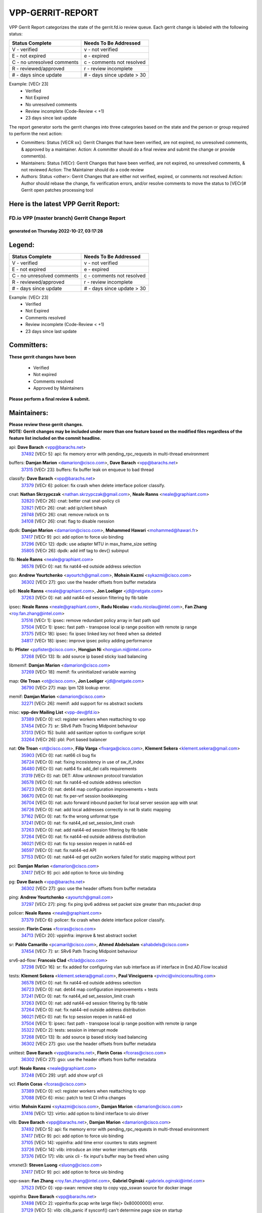 #################
VPP-GERRIT-REPORT
#################

VPP Gerrit Report categorizes the state of the gerrit.fd.io review queue.  Each gerrit change is labeled with the following status:

========================== ===========================
Status Complete            Needs To Be Addressed
========================== ===========================
V - verified               v - not verified
E - not expired            e - expired
C - no unresolved comments c - comments not resolved
R - reviewed/approved      r - review incomplete
# - days since update      # - days since update > 30
========================== ===========================

Example: [VECr 23]
    - Verified
    - Not Expired
    - No unresolved comments
    - Review incomplete (Code-Review < +1)
    - 23 days since last update

The report generator sorts the gerrit changes into three categories based on the state and the person or group required to perform the next action:

- Committers:
  Status [VECR xx]: Gerrit Changes that have been verified, are not expired, no unresolved comments, & approved by a maintainer.
  Action: A committer should do a final review and submit the change or provide comment(s).

- Maintainers:
  Status [VECr]: Gerrit Changes that have been verified, are not expired, no unresolved comments, & not reviewed
  Action: The Maintainer should do a code review

- Authors:
  Status <other>: Gerrit Changes that are either not verified, expired, or comments not resolved
  Action: Author should rebase the change, fix verification errors, and/or resolve comments to move the status to [VECr]# Gerrit open patches processing tool

Here is the latest VPP Gerrit Report:
-------------------------------------

==============================================
FD.io VPP (master branch) Gerrit Change Report
==============================================
--------------------------------------------
generated on Thursday 2022-10-27, 03:17:28
--------------------------------------------


Legend:
-------
========================== ===========================
Status Complete            Needs To Be Addressed
========================== ===========================
V - verified               v - not verified
E - not expired            e - expired
C - no unresolved comments c - comments not resolved
R - reviewed/approved      r - review incomplete
# - days since update      # - days since update > 30
========================== ===========================

Example: [VECr 23]
    - Verified
    - Not Expired
    - Comments resolved
    - Review incomplete (Code-Review < +1)
    - 23 days since last update


Committers:
-----------
| **These gerrit changes have been**

    - Verified
    - Not expired
    - Comments resolved
    - Approved by Maintainers

| **Please perform a final review & submit.**

Maintainers:
------------
| **Please review these gerrit changes.**

| **NOTE: Gerrit changes may be included under more than one feature based on the modified files regardless of the feature list included on the commit headline.**

api: **Dave Barach** <vpp@barachs.net>
  | `37492 <https:////gerrit.fd.io/r/c/vpp/+/37492>`_ [VECr 5]: api: fix memory error with pending_rpc_requests in multi-thread environment

buffers: **Damjan Marion** <damarion@cisco.com>, **Dave Barach** <vpp@barachs.net>
  | `37315 <https:////gerrit.fd.io/r/c/vpp/+/37315>`_ [VECr 23]: buffers: fix buffer leak on enqueue to bad thread

classify: **Dave Barach** <vpp@barachs.net>
  | `37379 <https:////gerrit.fd.io/r/c/vpp/+/37379>`_ [VECr 6]: policer: fix crash when delete interface policer classify.

cnat: **Nathan Skrzypczak** <nathan.skrzypczak@gmail.com>, **Neale Ranns** <neale@graphiant.com>
  | `32820 <https:////gerrit.fd.io/r/c/vpp/+/32820>`_ [VECr 26]: cnat: better cnat snat-policy cli
  | `32821 <https:////gerrit.fd.io/r/c/vpp/+/32821>`_ [VECr 26]: cnat: add ip/client bihash
  | `29748 <https:////gerrit.fd.io/r/c/vpp/+/29748>`_ [VECr 26]: cnat: remove rwlock on ts
  | `34108 <https:////gerrit.fd.io/r/c/vpp/+/34108>`_ [VECr 26]: cnat: flag to disable rsession

dpdk: **Damjan Marion** <damarion@cisco.com>, **Mohammed Hawari** <mohammed@hawari.fr>
  | `37417 <https:////gerrit.fd.io/r/c/vpp/+/37417>`_ [VECr 9]: pci: add option to force uio binding
  | `37296 <https:////gerrit.fd.io/r/c/vpp/+/37296>`_ [VECr 12]: dpdk: use adapter MTU in max_frame_size setting
  | `35805 <https:////gerrit.fd.io/r/c/vpp/+/35805>`_ [VECr 26]: dpdk: add intf tag to dev{} subinput

fib: **Neale Ranns** <neale@graphiant.com>
  | `36578 <https:////gerrit.fd.io/r/c/vpp/+/36578>`_ [VECr 0]: nat: fix nat44-ed outside address selection

gso: **Andrew Yourtchenko** <ayourtch@gmail.com>, **Mohsin Kazmi** <sykazmi@cisco.com>
  | `36302 <https:////gerrit.fd.io/r/c/vpp/+/36302>`_ [VECr 27]: gso: use the header offsets from buffer metadata

ip6: **Neale Ranns** <neale@graphiant.com>, **Jon Loeliger** <jdl@netgate.com>
  | `37263 <https:////gerrit.fd.io/r/c/vpp/+/37263>`_ [VECr 0]: nat: add nat44-ed session filtering by fib table

ipsec: **Neale Ranns** <neale@graphiant.com>, **Radu Nicolau** <radu.nicolau@intel.com>, **Fan Zhang** <roy.fan.zhang@intel.com>
  | `37516 <https:////gerrit.fd.io/r/c/vpp/+/37516>`_ [VECr 1]: ipsec: remove redundant policy array in fast path spd
  | `37504 <https:////gerrit.fd.io/r/c/vpp/+/37504>`_ [VECr 1]: ipsec: fast path - transpose local ip range position with remote ip range
  | `37375 <https:////gerrit.fd.io/r/c/vpp/+/37375>`_ [VECr 18]: ipsec: fix ipsec linked key not freed when sa deleted
  | `34817 <https:////gerrit.fd.io/r/c/vpp/+/34817>`_ [VECr 18]: ipsec: improve ipsec policy adding performance

lb: **Pfister** <ppfister@cisco.com>, **Hongjun Ni** <hongjun.ni@intel.com>
  | `37268 <https:////gerrit.fd.io/r/c/vpp/+/37268>`_ [VECr 13]: lb: add source ip based sticky load balancing

libmemif: **Damjan Marion** <damarion@cisco.com>
  | `37269 <https:////gerrit.fd.io/r/c/vpp/+/37269>`_ [VECr 18]: memif: fix uninitialized variable warning

map: **Ole Troan** <ot@cisco.com>, **Jon Loeliger** <jdl@netgate.com>
  | `36790 <https:////gerrit.fd.io/r/c/vpp/+/36790>`_ [VECr 27]: map: lpm 128 lookup error.

memif: **Damjan Marion** <damarion@cisco.com>
  | `32271 <https:////gerrit.fd.io/r/c/vpp/+/32271>`_ [VECr 26]: memif: add support for ns abstract sockets

misc: **vpp-dev Mailing List** <vpp-dev@fd.io>
  | `37389 <https:////gerrit.fd.io/r/c/vpp/+/37389>`_ [VECr 0]: vcl: register workers when reattaching to vpp
  | `37454 <https:////gerrit.fd.io/r/c/vpp/+/37454>`_ [VECr 7]: sr: SRv6 Path Tracing Midpoint behaviour
  | `37313 <https:////gerrit.fd.io/r/c/vpp/+/37313>`_ [VECr 15]: build: add sanitizer option to configure script
  | `33264 <https:////gerrit.fd.io/r/c/vpp/+/33264>`_ [VECr 26]: pbl: Port based balancer

nat: **Ole Troan** <ot@cisco.com>, **Filip Varga** <fivarga@cisco.com>, **Klement Sekera** <klement.sekera@gmail.com>
  | `35903 <https:////gerrit.fd.io/r/c/vpp/+/35903>`_ [VECr 0]: nat: nat66 cli bug fix
  | `36724 <https:////gerrit.fd.io/r/c/vpp/+/36724>`_ [VECr 0]: nat: fixing incosistency in use of sw_if_index
  | `36480 <https:////gerrit.fd.io/r/c/vpp/+/36480>`_ [VECr 0]: nat: nat64 fix add_del calls requirements
  | `31319 <https:////gerrit.fd.io/r/c/vpp/+/31319>`_ [VECr 0]: nat: DET: Allow unknown protocol translation
  | `36578 <https:////gerrit.fd.io/r/c/vpp/+/36578>`_ [VECr 0]: nat: fix nat44-ed outside address selection
  | `36723 <https:////gerrit.fd.io/r/c/vpp/+/36723>`_ [VECr 0]: nat: det44 map configuration improvements + tests
  | `36670 <https:////gerrit.fd.io/r/c/vpp/+/36670>`_ [VECr 0]: nat: fix per-vrf session bookkeeping
  | `36704 <https:////gerrit.fd.io/r/c/vpp/+/36704>`_ [VECr 0]: nat: auto forward inbound packet for local server session app with snat
  | `36726 <https:////gerrit.fd.io/r/c/vpp/+/36726>`_ [VECr 0]: nat: add local addresses correctly in nat lb static mapping
  | `37162 <https:////gerrit.fd.io/r/c/vpp/+/37162>`_ [VECr 0]: nat: fix the wrong unformat type
  | `37241 <https:////gerrit.fd.io/r/c/vpp/+/37241>`_ [VECr 0]: nat: fix nat44_ed set_session_limit crash
  | `37263 <https:////gerrit.fd.io/r/c/vpp/+/37263>`_ [VECr 0]: nat: add nat44-ed session filtering by fib table
  | `37264 <https:////gerrit.fd.io/r/c/vpp/+/37264>`_ [VECr 0]: nat: fix nat44-ed outside address distribution
  | `36021 <https:////gerrit.fd.io/r/c/vpp/+/36021>`_ [VECr 0]: nat: fix tcp session reopen in nat44-ed
  | `36597 <https:////gerrit.fd.io/r/c/vpp/+/36597>`_ [VECr 0]: nat: fix nat44-ed API
  | `37153 <https:////gerrit.fd.io/r/c/vpp/+/37153>`_ [VECr 0]: nat: nat44-ed get out2in workers failed for static mapping without port

pci: **Damjan Marion** <damarion@cisco.com>
  | `37417 <https:////gerrit.fd.io/r/c/vpp/+/37417>`_ [VECr 9]: pci: add option to force uio binding

pg: **Dave Barach** <vpp@barachs.net>
  | `36302 <https:////gerrit.fd.io/r/c/vpp/+/36302>`_ [VECr 27]: gso: use the header offsets from buffer metadata

ping: **Andrew Yourtchenko** <ayourtch@gmail.com>
  | `37297 <https:////gerrit.fd.io/r/c/vpp/+/37297>`_ [VECr 27]: ping: fix ping ipv6 address set packet size greater than  mtu,packet drop

policer: **Neale Ranns** <neale@graphiant.com>
  | `37379 <https:////gerrit.fd.io/r/c/vpp/+/37379>`_ [VECr 6]: policer: fix crash when delete interface policer classify.

session: **Florin Coras** <fcoras@cisco.com>
  | `34713 <https:////gerrit.fd.io/r/c/vpp/+/34713>`_ [VECr 20]: vppinfra: improve & test abstract socket

sr: **Pablo Camarillo** <pcamaril@cisco.com>, **Ahmed Abdelsalam** <ahabdels@cisco.com>
  | `37454 <https:////gerrit.fd.io/r/c/vpp/+/37454>`_ [VECr 7]: sr: SRv6 Path Tracing Midpoint behaviour

srv6-ad-flow: **Francois Clad** <fclad@cisco.com>
  | `37298 <https:////gerrit.fd.io/r/c/vpp/+/37298>`_ [VECr 16]: sr: fix added for configuring vlan sub interface as iif interface in End.AD.Flow localsid

tests: **Klement Sekera** <klement.sekera@gmail.com>, **Paul Vinciguerra** <pvinci@vinciconsulting.com>
  | `36578 <https:////gerrit.fd.io/r/c/vpp/+/36578>`_ [VECr 0]: nat: fix nat44-ed outside address selection
  | `36723 <https:////gerrit.fd.io/r/c/vpp/+/36723>`_ [VECr 0]: nat: det44 map configuration improvements + tests
  | `37241 <https:////gerrit.fd.io/r/c/vpp/+/37241>`_ [VECr 0]: nat: fix nat44_ed set_session_limit crash
  | `37263 <https:////gerrit.fd.io/r/c/vpp/+/37263>`_ [VECr 0]: nat: add nat44-ed session filtering by fib table
  | `37264 <https:////gerrit.fd.io/r/c/vpp/+/37264>`_ [VECr 0]: nat: fix nat44-ed outside address distribution
  | `36021 <https:////gerrit.fd.io/r/c/vpp/+/36021>`_ [VECr 0]: nat: fix tcp session reopen in nat44-ed
  | `37504 <https:////gerrit.fd.io/r/c/vpp/+/37504>`_ [VECr 1]: ipsec: fast path - transpose local ip range position with remote ip range
  | `35322 <https:////gerrit.fd.io/r/c/vpp/+/35322>`_ [VECr 2]: tests: session in interrupt mode
  | `37268 <https:////gerrit.fd.io/r/c/vpp/+/37268>`_ [VECr 13]: lb: add source ip based sticky load balancing
  | `36302 <https:////gerrit.fd.io/r/c/vpp/+/36302>`_ [VECr 27]: gso: use the header offsets from buffer metadata

unittest: **Dave Barach** <vpp@barachs.net>, **Florin Coras** <fcoras@cisco.com>
  | `36302 <https:////gerrit.fd.io/r/c/vpp/+/36302>`_ [VECr 27]: gso: use the header offsets from buffer metadata

urpf: **Neale Ranns** <neale@graphiant.com>
  | `37248 <https:////gerrit.fd.io/r/c/vpp/+/37248>`_ [VECr 29]: urpf: add show urpf cli

vcl: **Florin Coras** <fcoras@cisco.com>
  | `37389 <https:////gerrit.fd.io/r/c/vpp/+/37389>`_ [VECr 0]: vcl: register workers when reattaching to vpp
  | `37088 <https:////gerrit.fd.io/r/c/vpp/+/37088>`_ [VECr 6]: misc: patch to test CI infra changes

virtio: **Mohsin Kazmi** <sykazmi@cisco.com>, **Damjan Marion** <damarion@cisco.com>
  | `37416 <https:////gerrit.fd.io/r/c/vpp/+/37416>`_ [VECr 12]: virtio: add option to bind interface to uio driver

vlib: **Dave Barach** <vpp@barachs.net>, **Damjan Marion** <damarion@cisco.com>
  | `37492 <https:////gerrit.fd.io/r/c/vpp/+/37492>`_ [VECr 5]: api: fix memory error with pending_rpc_requests in multi-thread environment
  | `37417 <https:////gerrit.fd.io/r/c/vpp/+/37417>`_ [VECr 9]: pci: add option to force uio binding
  | `37105 <https:////gerrit.fd.io/r/c/vpp/+/37105>`_ [VECr 14]: vppinfra: add time error counters to stats segment
  | `33726 <https:////gerrit.fd.io/r/c/vpp/+/33726>`_ [VECr 14]: vlib: introduce an inter worker interrupts efds
  | `37376 <https:////gerrit.fd.io/r/c/vpp/+/37376>`_ [VECr 17]: vlib: unix cli - fix input's buffer may be freed when using

vmxnet3: **Steven Luong** <sluong@cisco.com>
  | `37417 <https:////gerrit.fd.io/r/c/vpp/+/37417>`_ [VECr 9]: pci: add option to force uio binding

vpp-swan: **Fan Zhang** <roy.fan.zhang@intel.com>, **Gabriel Oginski** <gabrielx.oginski@intel.com>
  | `37523 <https:////gerrit.fd.io/r/c/vpp/+/37523>`_ [VECr 0]: vpp-swan: remove step to copy vpp_sswan source for docker image

vppinfra: **Dave Barach** <vpp@barachs.net>
  | `37498 <https:////gerrit.fd.io/r/c/vpp/+/37498>`_ [VECr 2]: vppinfra:fix pcap write large file(> 0x80000000) error.
  | `37129 <https:////gerrit.fd.io/r/c/vpp/+/37129>`_ [VECr 5]: vlib: clib_panic if sysconf() can't determine page size on startup
  | `37105 <https:////gerrit.fd.io/r/c/vpp/+/37105>`_ [VECr 14]: vppinfra: add time error counters to stats segment
  | `34713 <https:////gerrit.fd.io/r/c/vpp/+/34713>`_ [VECr 20]: vppinfra: improve & test abstract socket
  | `37270 <https:////gerrit.fd.io/r/c/vpp/+/37270>`_ [VECr 28]: vppinfra: fix pool free bitmap allocation

wireguard: **Artem Glazychev** <artem.glazychev@xored.com>, **Fan Zhang** <roy.fan.zhang@intel.com>
  | `37518 <https:////gerrit.fd.io/r/c/vpp/+/37518>`_ [VECr 0]: wireguard: compute checksum for outer ipv6 header

Authors:
--------
**Please rebase and fix verification failures on these gerrit changes.**

** Lawrence chen** <326942298@qq.com>:

  | `37066 <https:////gerrit.fd.io/r/c/vpp/+/37066>`_ [veC 51]: api trace data about is_mp_safe is opposite，when is_mp_safe is 1, the ed->barrier is 0, so enum_strings[0] shoud be "mp-safe".
  | `37068 <https:////gerrit.fd.io/r/c/vpp/+/37068>`_ [veC 54]: api trace data about is_mp_safe is opposite，when is_mp_safe is 1, the ed->barrier is 0, so enum_strings[0] shoud be "mp-safe".

**Aleksander Djuric** <aleksander.djuric@gmail.com>:

  | `24306 <https:////gerrit.fd.io/r/c/vpp/+/24306>`_ [veC 890]: dhcp: add nodns and nodefault params
  | `24309 <https:////gerrit.fd.io/r/c/vpp/+/24309>`_ [VeC 994]: ip: ip4/ip6 local ping support
  | `24341 <https:////gerrit.fd.io/r/c/vpp/+/24341>`_ [VeC 1008]: fib: fib entry post install fix
  | `24424 <https:////gerrit.fd.io/r/c/vpp/+/24424>`_ [VeC 1008]: ip: fib headers refactoring
  | `23146 <https:////gerrit.fd.io/r/c/vpp/+/23146>`_ [VeC 1090]: vlib: add event-logger params delta/no-delta/date-time

**Alexander Gryanko** <xpahos@gmail.com>:

  | `13361 <https:////gerrit.fd.io/r/c/vpp/+/13361>`_ [veC 1427]: VOM: Add flush method to dump_cmd

**Alexander Kabaev** <kan@freebsd.org>:

  | `22272 <https:////gerrit.fd.io/r/c/vpp/+/22272>`_ [VeC 1093]: vlib: allow configuration for default rate limit

**Aloys Augustin** <aloaugus@cisco.com>:

  | `34844 <https:////gerrit.fd.io/r/c/vpp/+/34844>`_ [veC 226]: misc: fix physmem allocation error handling
  | `27474 <https:////gerrit.fd.io/r/c/vpp/+/27474>`_ [veC 869]: ip: expose API to enable IP4 on an interface
  | `27460 <https:////gerrit.fd.io/r/c/vpp/+/27460>`_ [veC 871]: quic: WIP: improve scheduling
  | `27127 <https:////gerrit.fd.io/r/c/vpp/+/27127>`_ [veC 884]: ipsec: WIP: IPsec SA pinning experiment
  | `25996 <https:////gerrit.fd.io/r/c/vpp/+/25996>`_ [veC 951]: tap: improve default rx scheduling

**Anatoly Nikulin** <trotux@gmail.com>:

  | `31917 <https:////gerrit.fd.io/r/c/vpp/+/31917>`_ [veC 566]: acl: fix enabling interface counters

**Andreas Schultz** <aschultz@warp10.net>:

  | `27097 <https:////gerrit.fd.io/r/c/vpp/+/27097>`_ [VeC 894]: misc: pass NULL instead off 0 for pointer in variadic functions
  | `15798 <https:////gerrit.fd.io/r/c/vpp/+/15798>`_ [vec 919]: upf: Initial implementation of 3GPP TS 23.214 GTP-U UPF
  | `26038 <https:////gerrit.fd.io/r/c/vpp/+/26038>`_ [veC 950]: tcp: move options parse to separate reusable function
  | `25223 <https:////gerrit.fd.io/r/c/vpp/+/25223>`_ [vec 973]: docs: document alternate compression tools for core files
  | `16092 <https:////gerrit.fd.io/r/c/vpp/+/16092>`_ [veC 1435]: handle invalid session in tcp shutdown procedures

**Andrej Kozemcak** <andrej.kozemcak@pantheon.tech>:

  | `20489 <https:////gerrit.fd.io/r/c/vpp/+/20489>`_ [veC 1210]: DO_NOT_MERGE: Test build VOM packaged.
  | `16818 <https:////gerrit.fd.io/r/c/vpp/+/16818>`_ [VeC 1374]: Fix asserting in ip4_tcp_udp_compute_checksum.

**Andrew Yourtchenko** <ayourtch@gmail.com>:

  | `37536 <https:////gerrit.fd.io/r/c/vpp/+/37536>`_ [vEC 0]: misc: VPP 22.10 Release Notes
  | `35638 <https:////gerrit.fd.io/r/c/vpp/+/35638>`_ [vEC 5]: fateshare: a plugin for managing child processes
  | `31368 <https:////gerrit.fd.io/r/c/vpp/+/31368>`_ [Vec 126]: vlib: Sleep less in unix input if there were active signals recently
  | `36377 <https:////gerrit.fd.io/r/c/vpp/+/36377>`_ [VeC 139]: tests: add libmemif tests
  | `36142 <https:////gerrit.fd.io/r/c/vpp/+/36142>`_ [veC 157]: build: add a check that "Fix" commits also refer to the commit that they are fixing
  | `28513 <https:////gerrit.fd.io/r/c/vpp/+/28513>`_ [veC 189]: capo: Calico Policies plugin
  | `35955 <https:////gerrit.fd.io/r/c/vpp/+/35955>`_ [Vec 196]: api: do not attempt to pass the null queue pointer from vl_api_can_send_msg
  | `28083 <https:////gerrit.fd.io/r/c/vpp/+/28083>`_ [VeC 271]: acl: acl-plugin custom policies
  | `34635 <https:////gerrit.fd.io/r/c/vpp/+/34635>`_ [veC 273]: ip: punt socket - take the tags in Ethernet header into consideration
  | `32164 <https:////gerrit.fd.io/r/c/vpp/+/32164>`_ [veC 384]: acl: change the algorithm for cleaning the sessions from purgatory
  | `26945 <https:////gerrit.fd.io/r/c/vpp/+/26945>`_ [veC 902]: (to be edited) expectations on tests for the test framework

**Andrey "Zed" Zaikin** <zmail11@gmail.com>:

  | `12748 <https:////gerrit.fd.io/r/c/vpp/+/12748>`_ [VeC 1615]: lb: add missing vip/as indexes to trace strings

**Arthas Kang** <arthas.kang@163.com>:

  | `31084 <https:////gerrit.fd.io/r/c/vpp/+/31084>`_ [veC 631]: plugin lb Fixed NAT4 SNAT invalid src_port ; Add NAT4 TCP SNAT support; Fixed NAT4 add SNAT map with protocol 0;

**Arthur de Kerhor** <arthurdekerhor@gmail.com>:

  | `37059 <https:////gerrit.fd.io/r/c/vpp/+/37059>`_ [VEc 0]: ipsec: new api for sa ips and ports updates
  | `32695 <https:////gerrit.fd.io/r/c/vpp/+/32695>`_ [VEc 1]: ip: add support for buffer offload metadata in ip midchain

**Asumu Takikawa** <asumu@igalia.com>:

  | `16387 <https:////gerrit.fd.io/r/c/vpp/+/16387>`_ [veC 1413]: nat: fix issues in MAP-E port allocation mode
  | `16388 <https:////gerrit.fd.io/r/c/vpp/+/16388>`_ [veC 1420]: CSIT-541: add lwB4 functionality for lw4o6

**Atzm Watanabe** <atzmism@gmail.com>:

  | `36935 <https:////gerrit.fd.io/r/c/vpp/+/36935>`_ [VeC 50]: ikev2: accept rekey request for IKE SA
  | `35224 <https:////gerrit.fd.io/r/c/vpp/+/35224>`_ [VeC 261]: ikev2: fix profile_index for ikev2_sa_dump API

**Avinash Gonsalves** <avinash.gonsalves@nokia.com>:

  | `15084 <https:////gerrit.fd.io/r/c/vpp/+/15084>`_ [veC 624]: ipsec: add multicore crypto scheduler support

**Baruch Siach** <baruch@siach.name>:

  | `33935 <https:////gerrit.fd.io/r/c/vpp/+/33935>`_ [veC 388]: vppinfra: decode aarch64 PC in signal handler
  | `33934 <https:////gerrit.fd.io/r/c/vpp/+/33934>`_ [veC 388]: vppinfra: remove redundant local variables initialization

**Benoît Ganne** <bganne@cisco.com>:

  | `33455 <https:////gerrit.fd.io/r/c/vpp/+/33455>`_ [VEc 1]: ip_session_redirect: add session redirect plugin

**Berenger Foucher** <berenger.foucher@stagiaires.ssi.gouv.fr>:

  | `14578 <https:////gerrit.fd.io/r/c/vpp/+/14578>`_ [veC 1517]: Add X509 authentication support to IKEv2 in VPP

**Bhishma Acharya** <bhishma@rtbrick.com>:

  | `36705 <https:////gerrit.fd.io/r/c/vpp/+/36705>`_ [VeC 90]: ip-neighbor: Fixed delay(1~2s) in neighbor-probe interval
  | `35927 <https:////gerrit.fd.io/r/c/vpp/+/35927>`_ [VeC 197]: fib: enhancement to support change table-id associated with fib-table

**Brant Lin** <brant.lin@ericsson.com>:

  | `14902 <https:////gerrit.fd.io/r/c/vpp/+/14902>`_ [veC 1497]: Fix the crash when creating the vapi context

**Carl Baldwin** <carl@ecbaldwin.net>:

  | `23528 <https:////gerrit.fd.io/r/c/vpp/+/23528>`_ [vec 1073]: docs: Remove redundancy on building VPP page

**Carl Smith** <carl.smith@alliedtelesis.co.nz>:

  | `23634 <https:////gerrit.fd.io/r/c/vpp/+/23634>`_ [VeC 1065]: ipip: return existing if_index if tunnel already exists.

**Chinmaya Agarwal** <chinmaya.agarwal@hsc.com>:

  | `33635 <https:////gerrit.fd.io/r/c/vpp/+/33635>`_ [VeC 419]: sr: fix added for returning correct value for behavior field in API message

**Chris Luke** <chris_luke@comcast.com>:

  | `9483 <https:////gerrit.fd.io/r/c/vpp/+/9483>`_ [VeC 1652]: PAPI unserializer for reply_in_shmem data (VPP-136)
  | `9482 <https:////gerrit.fd.io/r/c/vpp/+/9482>`_ [VeC 1652]: Add fetching shmem support to vpp_papi (VPP-136)

**Christian Hopps** <chopps@chopps.org>:

  | `28657 <https:////gerrit.fd.io/r/c/vpp/+/28657>`_ [VeC 783]: misc: vpp_get_stats: add dump-machine formatting
  | `22353 <https:////gerrit.fd.io/r/c/vpp/+/22353>`_ [veC 1092]: vlib: add option to use stderr instead of syslog.

**Clement Durand** <clement.durand@polytechnique.edu>:

  | `6274 <https:////gerrit.fd.io/r/c/vpp/+/6274>`_ [veC 1714]: elog: Text-format dump of event logs.

**Damjan Marion** <dmarion@0xa5.net>:

  | `36067 <https:////gerrit.fd.io/r/c/vpp/+/36067>`_ [VeC 176]: vppinfra: move cJSON and jsonformat to vlibmemory
  | `35155 <https:////gerrit.fd.io/r/c/vpp/+/35155>`_ [veC 258]: vppinfra: universal splats and aligned loads/stores
  | `34856 <https:////gerrit.fd.io/r/c/vpp/+/34856>`_ [veC 291]: ethernet: promisc refactor
  | `34845 <https:////gerrit.fd.io/r/c/vpp/+/34845>`_ [veC 292]: ethernet: add_del_mac and change_mac are ethernet specific

**Daniel Beres** <daniel.beres@pantheon.tech>:

  | `34628 <https:////gerrit.fd.io/r/c/vpp/+/34628>`_ [VeC 289]: dns: support AAAA over IPV4

**Dastin Wilski** <dastin.wilski@gmail.com>:

  | `37060 <https:////gerrit.fd.io/r/c/vpp/+/37060>`_ [VeC 53]: ipsec: esp_encrypt prefetch and unroll

**Dave Wallace** <dwallacelf@gmail.com>:

  | `37420 <https:////gerrit.fd.io/r/c/vpp/+/37420>`_ [VEc 6]: tests: remove intermittent failing tests on vpp_debug image
  | `33727 <https:////gerrit.fd.io/r/c/vpp/+/33727>`_ [VeC 273]: tests: relicense
  | `33707 <https:////gerrit.fd.io/r/c/vpp/+/33707>`_ [VeC 278]: papi: relicense

**David Johnson** <davijoh3@cisco.com>:

  | `16670 <https:////gerrit.fd.io/r/c/vpp/+/16670>`_ [veC 1370]: Fix various -Wmaybe-uninitialized and -Wstrict-overflow warnings

**Dmitry Vakhrushev** <dmitry@netgate.com>:

  | `25502 <https:////gerrit.fd.io/r/c/vpp/+/25502>`_ [Vec 526]: interface: getting interface device specific info

**Dmitry Valter** <dvalter@protonmail.com>:

  | `34694 <https:////gerrit.fd.io/r/c/vpp/+/34694>`_ [VeC 201]: vlib: remove process restart cli
  | `34800 <https:////gerrit.fd.io/r/c/vpp/+/34800>`_ [VeC 209]: vppinfra: fix non-zero offsets to NULL pointer

**Ed Kern** <ejk@cisco.com>:

  | `20442 <https:////gerrit.fd.io/r/c/vpp/+/20442>`_ [veC 1213]: build: do not merge

**Ed Warnicke** <hagbard@gmail.com>:

  | `14394 <https:////gerrit.fd.io/r/c/vpp/+/14394>`_ [VeC 1527]: Update docker files to reflect best pratices.

**Faicker Mo** <faicker.mo@ucloud.cn>:

  | `18207 <https:////gerrit.fd.io/r/c/vpp/+/18207>`_ [VeC 1321]: dpdk: Fix tx queue overflow when multi workers are used

**Feng Gao** <davidfgao@tencent.com>:

  | `26296 <https:////gerrit.fd.io/r/c/vpp/+/26296>`_ [veC 937]: ipsec: Correct inconsistent alignment for crypto_op

**Filip Varga** <fivarga@cisco.com>:

  | `35444 <https:////gerrit.fd.io/r/c/vpp/+/35444>`_ [vEC 0]: nat: nat44-ed cleanup & improvements
  | `35966 <https:////gerrit.fd.io/r/c/vpp/+/35966>`_ [vEC 0]: nat: nat44-ed update timeout api
  | `34929 <https:////gerrit.fd.io/r/c/vpp/+/34929>`_ [vEC 0]: nat: det44 map configuration improvements

**Florin Coras** <florin.coras@gmail.com>:

  | `36252 <https:////gerrit.fd.io/r/c/vpp/+/36252>`_ [VeC 149]: svm: multi chunk allocs if requests larger than max chunk
  | `23529 <https:////gerrit.fd.io/r/c/vpp/+/23529>`_ [VeC 414]: tcp: fin on data packets

**Gabriel Oginski** <gabrielx.oginski@intel.com>:

  | `37361 <https:////gerrit.fd.io/r/c/vpp/+/37361>`_ [VEc 1]: wireguard: add atomic mutex
  | `36133 <https:////gerrit.fd.io/r/c/vpp/+/36133>`_ [veC 164]: vapi: add a new api for ipsec for collecting date
  | `32655 <https:////gerrit.fd.io/r/c/vpp/+/32655>`_ [VeC 502]: crypto: fix possible frame resize

**GaoChX** <chiso.gao@gmail.com>:

  | `37010 <https:////gerrit.fd.io/r/c/vpp/+/37010>`_ [VeC 48]: interface: fix crash if vnet_hw_if_get_rx_queue return zero

**Gary Boon** <gboon@cisco.com>:

  | `30522 <https:////gerrit.fd.io/r/c/vpp/+/30522>`_ [veC 674]: Add callback support for the dispatch node.
  | `30239 <https:////gerrit.fd.io/r/c/vpp/+/30239>`_ [veC 693]: Add a new function to the MCAP logic that allows a custom header to be added on top of the data in a vlib buffer.
  | `25517 <https:////gerrit.fd.io/r/c/vpp/+/25517>`_ [VeC 972]: vlib: check for null handoff queue element in vlib_buffer_enqueue_to_thread

**Gerard Keown** <gerard.keown@enea.com>:

  | `24369 <https:////gerrit.fd.io/r/c/vpp/+/24369>`_ [veC 1014]: cores: mismatching "worker" & "corelist-workers" parameters can cause coredump

**Govindarajan Mohandoss** <govindarajan.mohandoss@arm.com>:

  | `28164 <https:////gerrit.fd.io/r/c/vpp/+/28164>`_ [veC 806]: acl: ACL Plugin performance improvement for both SF and SL modes
  | `27167 <https:////gerrit.fd.io/r/c/vpp/+/27167>`_ [veC 882]: acl: ACL Plugin performance improvement for both SF and SL modes

**Hedi Bouattour** <hedibouattour2010@gmail.com>:

  | `34726 <https:////gerrit.fd.io/r/c/vpp/+/34726>`_ [VeC 82]: interface: add buffer stats api

**Hemant Singh** <hemant@mnkcg.com>:

  | `32077 <https:////gerrit.fd.io/r/c/vpp/+/32077>`_ [veC 446]: fixstyle
  | `32023 <https:////gerrit.fd.io/r/c/vpp/+/32023>`_ [veC 553]: ip-neighbor: Add ip_neighbor_find_entry with ip+interface key

**IJsbrand Wijnands** <iwijnand@cisco.com>:

  | `25696 <https:////gerrit.fd.io/r/c/vpp/+/25696>`_ [veC 965]: mpls: add user defined name tag to mpls tunnels
  | `25678 <https:////gerrit.fd.io/r/c/vpp/+/25678>`_ [veC 965]: tap: tap dev_name and default value for bin api
  | `25677 <https:////gerrit.fd.io/r/c/vpp/+/25677>`_ [veC 965]: tap: tap dev_name and default value for bin api

**Ignas Bačius** <ignas@noia.network>:

  | `22733 <https:////gerrit.fd.io/r/c/vpp/+/22733>`_ [VeC 1087]: gre: allow to delete tunnel by sw_if_index
  | `22666 <https:////gerrit.fd.io/r/c/vpp/+/22666>`_ [VeC 1108]: ip: fix possible use of uninitialized variable

**Igor Mikhailov** <imichail@cisco.com>:

  | `15131 <https:////gerrit.fd.io/r/c/vpp/+/15131>`_ [VeC 1451]: Ensure VPP library version has 2 digits separated by dot.

**Ilia Abashin** <abashinos@gmail.com>:

  | `20234 <https:////gerrit.fd.io/r/c/vpp/+/20234>`_ [veC 1224]: Updated vpp_if_stats to latest version, including fresh documentation

**Ivan Shvedunov** <ivan4th@gmail.com>:

  | `36592 <https:////gerrit.fd.io/r/c/vpp/+/36592>`_ [VeC 113]: stats: handle interface renames properly
  | `36590 <https:////gerrit.fd.io/r/c/vpp/+/36590>`_ [VeC 113]: nat: fix handling checksum offload in nat44-ed
  | `28085 <https:////gerrit.fd.io/r/c/vpp/+/28085>`_ [Vec 820]: hsa: fix proxy crash upon failed connect

**Jack Xu** <jack.c.xu@ericsson.com>:

  | `18406 <https:////gerrit.fd.io/r/c/vpp/+/18406>`_ [veC 1313]: fix multi-enable bug of enable feature function

**Jakub Grajciar** <jgrajcia@cisco.com>:

  | `30575 <https:////gerrit.fd.io/r/c/vpp/+/30575>`_ [VeC 378]: libmemif: add shm debug APIs
  | `28175 <https:////gerrit.fd.io/r/c/vpp/+/28175>`_ [Vec 524]: api: implement api for api trace
  | `29526 <https:////gerrit.fd.io/r/c/vpp/+/29526>`_ [vec 558]: api: python object model
  | `30216 <https:////gerrit.fd.io/r/c/vpp/+/30216>`_ [vec 692]: tests: remove sr_mpls from vpp_papi_provider and add sr_mpls object models
  | `30125 <https:////gerrit.fd.io/r/c/vpp/+/30125>`_ [Vec 694]: tests: remove igmp from vpp_papi_provider and refactor igmp object models

**Jakub Havas** <jakub.havas@pantheon.tech>:

  | `33130 <https:////gerrit.fd.io/r/c/vpp/+/33130>`_ [VeC 468]: udp: create an api to dump decaps
  | `32948 <https:////gerrit.fd.io/r/c/vpp/+/32948>`_ [veC 484]: ipfix-export: replace cli command with an implemented api function

**Jan Cavojsky** <jan.cavojsky@pantheon.tech>:

  | `28899 <https:////gerrit.fd.io/r/c/vpp/+/28899>`_ [veC 628]: flowprobe: add API dump of params and list of interfaces for recording
  | `25992 <https:////gerrit.fd.io/r/c/vpp/+/25992>`_ [veC 687]: libmemif: update example applications and documentation
  | `28988 <https:////gerrit.fd.io/r/c/vpp/+/28988>`_ [VeC 764]: vat: avoid crash vpp after command ip_table_dump

**Jason Zhang** <jason.zhang2@arm.com>:

  | `22355 <https:////gerrit.fd.io/r/c/vpp/+/22355>`_ [VeC 1090]: vppinfra: change CLIB_MEMORY_BARRIER to use C11 built-in atomic APIs

**Jasvinder Singh** <jasvinder.singh@intel.com>:

  | `16839 <https:////gerrit.fd.io/r/c/vpp/+/16839>`_ [VeC 1343]: HQoS: update scheduler to support mbuf sched field change

**Jawahar Gundapaneni** <jgundapa@cisco.com>:

  | `25995 <https:////gerrit.fd.io/r/c/vpp/+/25995>`_ [vec 673]: interface: Upstream TAP I/fs with ADMIN_UP
  | `26121 <https:////gerrit.fd.io/r/c/vpp/+/26121>`_ [vec 938]: memif: CLI to debug memif buffer contents

**Jessica Tallon** <tsyesika@igalia.com>:

  | `15500 <https:////gerrit.fd.io/r/c/vpp/+/15500>`_ [veC 1427]: VPP-923: Add trace filtering enhancement

**Jing Liu** <liu.jing5@zte.com.cn>:

  | `14335 <https:////gerrit.fd.io/r/c/vpp/+/14335>`_ [VeC 1517]: Add Memory barrier while calling clib_cpu_time_now

**Jing Peng** <jing@meter.com>:

  | `37058 <https:////gerrit.fd.io/r/c/vpp/+/37058>`_ [VeC 56]: vppapigen: fix json build error

**Jing Peng** <pj.hades@gmail.com>:

  | `36186 <https:////gerrit.fd.io/r/c/vpp/+/36186>`_ [VeC 159]: nat: fix nat44 fib reference count bookkeeping
  | `36062 <https:////gerrit.fd.io/r/c/vpp/+/36062>`_ [VeC 181]: vppinfra: fix duplicate bihash stat update
  | `36042 <https:////gerrit.fd.io/r/c/vpp/+/36042>`_ [VeC 183]: vppinfra: add bihash update interface

**John Lo** <lojultra2020@outlook.com>:

  | `14858 <https:////gerrit.fd.io/r/c/vpp/+/14858>`_ [veC 1479]: Bring back original l2-output node function

**Jordy You** <jordy.you@ericsson.com>:

  | `13016 <https:////gerrit.fd.io/r/c/vpp/+/13016>`_ [VeC 1497]: fix ip checksum issue for odd start address
  | `13002 <https:////gerrit.fd.io/r/c/vpp/+/13002>`_ [veC 1597]: fix ip checksum issue for odd start address if the input data is starting with an odd address,then the calcuation will be error

**Julius Milan** <julius.milan@pantheon.tech>:

  | `29050 <https:////gerrit.fd.io/r/c/vpp/+/29050>`_ [vec 627]: papi: fix name vector stats entry dump
  | `29030 <https:////gerrit.fd.io/r/c/vpp/+/29030>`_ [veC 687]: nat: add per host counters into det44
  | `29029 <https:////gerrit.fd.io/r/c/vpp/+/29029>`_ [VeC 763]: stats: enable setting of name vectors for plugins
  | `29028 <https:////gerrit.fd.io/r/c/vpp/+/29028>`_ [VeC 763]: stats: fix dump of null data entries
  | `25785 <https:////gerrit.fd.io/r/c/vpp/+/25785>`_ [veC 944]: vppinfra: add bitmap search next bit on interval

**Junfeng Wang** <drenfong.wang@intel.com>:

  | `33607 <https:////gerrit.fd.io/r/c/vpp/+/33607>`_ [Vec 271]: wireguard:avx512 blake3 for wireguard
  | `31581 <https:////gerrit.fd.io/r/c/vpp/+/31581>`_ [veC 586]: pppoe: init the variable of result0 result1
  | `29975 <https:////gerrit.fd.io/r/c/vpp/+/29975>`_ [veC 700]: l2: l2output avx512
  | `30117 <https:////gerrit.fd.io/r/c/vpp/+/30117>`_ [veC 700]: l2: test

**Keith Burns** <alagalah@gmail.com>:

  | `22368 <https:////gerrit.fd.io/r/c/vpp/+/22368>`_ [VeC 1124]: vat : VLAN subif formatter accepting 'vlan'       instead of 'vlan_id'

**Kevin Wang** <kevin.wang@arm.com>:

  | `10293 <https:////gerrit.fd.io/r/c/vpp/+/10293>`_ [veC 1730]: vppinfra: use __atomic_fetch_add instead of __sync_fetch_and_add builtins

**King Ma** <kinma@cisco.com>:

  | `20390 <https:////gerrit.fd.io/r/c/vpp/+/20390>`_ [VeC 919]: ip: make reassembled packet to preserve ip.fib_index

**Kingwel Xie** <kingwel.xie@ericsson.com>:

  | `16617 <https:////gerrit.fd.io/r/c/vpp/+/16617>`_ [veC 1325]: perfmon: improvement, HW_CACHE events
  | `16910 <https:////gerrit.fd.io/r/c/vpp/+/16910>`_ [veC 1375]: pg: improved unformat_user to show accurate error message

**Kiran Shastri** <shastrinator@gmail.com>:

  | `20445 <https:////gerrit.fd.io/r/c/vpp/+/20445>`_ [veC 1206]: Fix git usage in vom build scripts

**Klement Sekera** <klement.sekera@gmail.com>:

  | `35739 <https:////gerrit.fd.io/r/c/vpp/+/35739>`_ [veC 217]: tests: refactor assert*counter_equal APIs
  | `35218 <https:////gerrit.fd.io/r/c/vpp/+/35218>`_ [veC 263]: tests: prevent running as root
  | `32435 <https:////gerrit.fd.io/r/c/vpp/+/32435>`_ [veC 268]: nat: enhance test - make sure all workers are hit
  | `33507 <https:////gerrit.fd.io/r/c/vpp/+/33507>`_ [VeC 274]: nat: properly handle truncated packets
  | `27083 <https:////gerrit.fd.io/r/c/vpp/+/27083>`_ [veC 895]: nat: "users" dump for ED-NAT

**Korian Edeline** <korian.edeline@ulg.ac.be>:

  | `14083 <https:////gerrit.fd.io/r/c/vpp/+/14083>`_ [veC 1540]: consistent output for bitmap next_set&next_clear

**Kyeong Min Park** <pak2536@gmail.com>:

  | `30960 <https:////gerrit.fd.io/r/c/vpp/+/30960>`_ [veC 630]: memif: fix invalid next_index selection

**Leung Lai Yung** <benkerbuild@gmail.com>:

  | `36128 <https:////gerrit.fd.io/r/c/vpp/+/36128>`_ [VeC 164]: vppinfra: remove unused line

**Luo Yaozu** <luoyaozu@foxmail.com>:

  | `37073 <https:////gerrit.fd.io/r/c/vpp/+/37073>`_ [veC 51]: ip neighbor: fix debug log format output

**Mauricio Solis** <mauricio.solisjr@tno.nl>:

  | `29862 <https:////gerrit.fd.io/r/c/vpp/+/29862>`_ [VeC 248]: ip6 ioam: updated iOAM plugin based on https://github.com/inband-oam/ietf/blob/master/drafts/versions/03/draft-ietf-ippm-ioam-ipv6-options-03.txt and https://tools.ietf.org/html/draft-ietf-ippm-ioam-data-10

**Maxime Peim** <mpeim@cisco.com>:

  | `33019 <https:////gerrit.fd.io/r/c/vpp/+/33019>`_ [vec 455]: vlib: adaptive mode switching algorithm modification

**Mercury Noah** <mercury124185@gmail.com>:

  | `36492 <https:////gerrit.fd.io/r/c/vpp/+/36492>`_ [VeC 124]: ip6-nd: fix ip6-nd proxy issue
  | `35916 <https:////gerrit.fd.io/r/c/vpp/+/35916>`_ [VeC 196]: arp: fix the arp proxy issue

**Michael Yu** <michael.a.yu@nokia-sbell.com>:

  | `30454 <https:////gerrit.fd.io/r/c/vpp/+/30454>`_ [VeC 678]: devices: fix af-packet device TX stuck issue

**Michal Kalderon** <mkalderon@marvell.com>:

  | `34795 <https:////gerrit.fd.io/r/c/vpp/+/34795>`_ [vec 302]: svm: Fix chunk allocation when data_size is larger than max chunk size

**Miguel Borges de Freitas** <miguel-r-freitas@alticelabs.com>:

  | `37489 <https:////gerrit.fd.io/r/c/vpp/+/37489>`_ [VEc 2]: cnat: Fix unformat_cnat_snat_interface_map_type

**Miklos Tirpak** <miklos.tirpak@gmail.com>:

  | `34873 <https:////gerrit.fd.io/r/c/vpp/+/34873>`_ [VeC 289]: nat: reliable TCP conn close in NAT44-ed
  | `34851 <https:////gerrit.fd.io/r/c/vpp/+/34851>`_ [veC 292]: nat: reliable TCP conn establishment in NAT44-ed

**Mohammed Alshohayeb** <mshohayeb@wirefilter.com>:

  | `16470 <https:////gerrit.fd.io/r/c/vpp/+/16470>`_ [veC 1393]: docs: clarify doxygen vec _align behaviour.

**Mohsin Kazmi** <sykazmi@cisco.com>:

  | `37505 <https:////gerrit.fd.io/r/c/vpp/+/37505>`_ [vEC 5]: gso: add gso documentation
  | `37497 <https:////gerrit.fd.io/r/c/vpp/+/37497>`_ [vEC 6]: devices: make the gso and qdisc-bypass default
  | `36725 <https:////gerrit.fd.io/r/c/vpp/+/36725>`_ [Vec 91]: virtio: add support for tx-queue-size
  | `36513 <https:////gerrit.fd.io/r/c/vpp/+/36513>`_ [VeC 120]: libmemif: add the binaries in the packaging
  | `36484 <https:////gerrit.fd.io/r/c/vpp/+/36484>`_ [VeC 126]: libmemif: add testing application
  | `36296 <https:////gerrit.fd.io/r/c/vpp/+/36296>`_ [veC 149]: pg: fix the use of hdr offsets in buffer metadata
  | `35934 <https:////gerrit.fd.io/r/c/vpp/+/35934>`_ [veC 163]: devices: add cli support to enable disable qdisc bypass
  | `35912 <https:////gerrit.fd.io/r/c/vpp/+/35912>`_ [VeC 201]: interface: fix the processing levels
  | `34517 <https:////gerrit.fd.io/r/c/vpp/+/34517>`_ [Vec 345]: hash: fix the Extension Header for ipv6 in crc32_5tuples
  | `33954 <https:////gerrit.fd.io/r/c/vpp/+/33954>`_ [VeC 384]: process: vpp process privileges and capabilities
  | `32837 <https:////gerrit.fd.io/r/c/vpp/+/32837>`_ [veC 491]: gso: improve interface handling
  | `32470 <https:////gerrit.fd.io/r/c/vpp/+/32470>`_ [VeC 517]: virtio: fix the number of rxqs
  | `31700 <https:////gerrit.fd.io/r/c/vpp/+/31700>`_ [VeC 583]: interface: rename runtime data func
  | `31115 <https:////gerrit.fd.io/r/c/vpp/+/31115>`_ [VeC 623]: virtio: add multi-txq support for vhost user

**Nathan Moos** <nmoos@cisco.com>:

  | `30792 <https:////gerrit.fd.io/r/c/vpp/+/30792>`_ [Vec 639]: build: add config option for LD_PRELOAD

**Nathan Skrzypczak** <nathan.skrzypczak@gmail.com>:

  | `31449 <https:////gerrit.fd.io/r/c/vpp/+/31449>`_ [vEC 26]: cnat: dont compute offloaded cksums
  | `34734 <https:////gerrit.fd.io/r/c/vpp/+/34734>`_ [VeC 100]: memif: autogenerate socket_ids
  | `35756 <https:////gerrit.fd.io/r/c/vpp/+/35756>`_ [VeC 217]: cnat: expose flow hash config in tr
  | `34552 <https:////gerrit.fd.io/r/c/vpp/+/34552>`_ [VeC 293]: cnat: add single lookup

**Naveen Joy** <najoy@cisco.com>:

  | `33000 <https:////gerrit.fd.io/r/c/vpp/+/33000>`_ [VeC 481]: tests: alternative log directory for unittest logs
  | `31937 <https:////gerrit.fd.io/r/c/vpp/+/31937>`_ [vec 558]: tests: enable make test to be run inside a VM
  | `29921 <https:////gerrit.fd.io/r/c/vpp/+/29921>`_ [veC 707]: tests: run tests against an existing VPP instance
  | `18602 <https:////gerrit.fd.io/r/c/vpp/+/18602>`_ [VeC 1105]: tests: fixes test_bier_e2e_64 for python3
  | `22817 <https:////gerrit.fd.io/r/c/vpp/+/22817>`_ [VeC 1105]: tests: fix scapy error when using python3
  | `18606 <https:////gerrit.fd.io/r/c/vpp/+/18606>`_ [veC 1304]: fixes TypeError raised by the framework when using python3
  | `18128 <https:////gerrit.fd.io/r/c/vpp/+/18128>`_ [VeC 1328]: make-test: apply common PEP8 style conventions

**Neale Ranns** <neale@graphiant.com>:

  | `36821 <https:////gerrit.fd.io/r/c/vpp/+/36821>`_ [VeC 76]: vlib: "sh errors" shows error severity counters
  | `35436 <https:////gerrit.fd.io/r/c/vpp/+/35436>`_ [VeC 236]: qos: Dual loop the QoS record node
  | `34686 <https:////gerrit.fd.io/r/c/vpp/+/34686>`_ [vec 322]: dependency: Create the dependency graph tracking infra. A simple cut-n-paste of what is already present in FIB
  | `34687 <https:////gerrit.fd.io/r/c/vpp/+/34687>`_ [VeC 322]: fib: Remove the fib graph dependency code
  | `34688 <https:////gerrit.fd.io/r/c/vpp/+/34688>`_ [VeC 323]: dependency: Dpendency tracking improvements
  | `34689 <https:////gerrit.fd.io/r/c/vpp/+/34689>`_ [veC 324]: interface: Add a dependency node to a SW interface fib: update the adjacnecy subsystem to use interface dependency tracking
  | `33510 <https:////gerrit.fd.io/r/c/vpp/+/33510>`_ [VeC 435]: tests: Test for ARP behaviour on links with a /32 configured
  | `32770 <https:////gerrit.fd.io/r/c/vpp/+/32770>`_ [VeC 442]: ip: A weak host mode for IPv6
  | `26811 <https:////gerrit.fd.io/r/c/vpp/+/26811>`_ [Vec 448]: ipsec: Make Add/Del SA MP safe
  | `32760 <https:////gerrit.fd.io/r/c/vpp/+/32760>`_ [VeC 482]: fib: tunnel: Pin a tunnel's egress interface to its source
  | `30412 <https:////gerrit.fd.io/r/c/vpp/+/30412>`_ [veC 525]: ethernet: Ether types on the API
  | `27086 <https:////gerrit.fd.io/r/c/vpp/+/27086>`_ [vec 525]: ip: ip6 rewrite performance bump
  | `31428 <https:////gerrit.fd.io/r/c/vpp/+/31428>`_ [veC 553]: ipsec: Remove the backend infra
  | `31397 <https:////gerrit.fd.io/r/c/vpp/+/31397>`_ [VeC 558]: vppapigen: Support an 'mpsafe' keyword on the API
  | `31695 <https:////gerrit.fd.io/r/c/vpp/+/31695>`_ [veC 573]: teib: Fix fib-index for nh and peer
  | `31780 <https:////gerrit.fd.io/r/c/vpp/+/31780>`_ [Vec 575]: dpdk: Fix the handling of failed burst enqueues for crypto ops
  | `31788 <https:////gerrit.fd.io/r/c/vpp/+/31788>`_ [VeC 576]: ip: Repeat ip4 prefetch strategy for ip6 in rewrite
  | `30141 <https:////gerrit.fd.io/r/c/vpp/+/30141>`_ [veC 694]: tests: Sum stats over all threads
  | `29494 <https:////gerrit.fd.io/r/c/vpp/+/29494>`_ [veC 736]: devices: NULL device
  | `29310 <https:////gerrit.fd.io/r/c/vpp/+/29310>`_ [veC 748]: pg: Coverity warning of uninitialised variable
  | `28966 <https:////gerrit.fd.io/r/c/vpp/+/28966>`_ [veC 765]: misc: lawful-intercept Move to plugin
  | `27271 <https:////gerrit.fd.io/r/c/vpp/+/27271>`_ [veC 883]: ipsec: Dual loop tunnel lookup node
  | `26693 <https:////gerrit.fd.io/r/c/vpp/+/26693>`_ [veC 915]: ip: Dedicated ip[46] rewrite nodes for tagged traffic
  | `25973 <https:////gerrit.fd.io/r/c/vpp/+/25973>`_ [vec 952]: tests: Do not use randomly named directories for test results
  | `24135 <https:////gerrit.fd.io/r/c/vpp/+/24135>`_ [veC 1034]: ip: Vectorized mtrie lookup
  | `18739 <https:////gerrit.fd.io/r/c/vpp/+/18739>`_ [veC 1294]: Copyright update check
  | `17086 <https:////gerrit.fd.io/r/c/vpp/+/17086>`_ [veC 1368]: L2-FIB: make the result 16 bytes
  | `9336 <https:////gerrit.fd.io/r/c/vpp/+/9336>`_ [veC 1546]: L3 Span

**Nick Zavaritsky** <nick.zavaritsky@emnify.com>:

  | `26617 <https:////gerrit.fd.io/r/c/vpp/+/26617>`_ [vec 880]: gtpu geneve vxlan vxlan-gpe vxlan-gbp: DPO leak
  | `25691 <https:////gerrit.fd.io/r/c/vpp/+/25691>`_ [vec 893]: gtpu: fix encap_vrf_id conversion in binapi handler

**Nitin Saxena** <nsaxena@marvell.com>:

  | `28643 <https:////gerrit.fd.io/r/c/vpp/+/28643>`_ [VeC 784]: interface: Fix possible memleaks in standard APIs

**Ole Troan** <otroan@employees.org>:

  | `33819 <https:////gerrit.fd.io/r/c/vpp/+/33819>`_ [veC 373]: api: binary-api-json command to call api from vpp cli
  | `33518 <https:////gerrit.fd.io/r/c/vpp/+/33518>`_ [veC 399]: vat: disable vat linked into vpp by default
  | `31656 <https:////gerrit.fd.io/r/c/vpp/+/31656>`_ [VeC 518]: vpp: api to get connection information
  | `30484 <https:////gerrit.fd.io/r/c/vpp/+/30484>`_ [veC 520]: api: crcchecker list messages marked deprecated that can be removed
  | `28822 <https:////gerrit.fd.io/r/c/vpp/+/28822>`_ [veC 575]: api: show api message-table deprecated

**Onong Tayeng** <onong.tayeng@gmail.com>:

  | `16356 <https:////gerrit.fd.io/r/c/vpp/+/16356>`_ [veC 1408]: Python 3 supporting PAPI rpm

**Parham Fisher** <s3m2e1.6star@gmail.com>:

  | `16201 <https:////gerrit.fd.io/r/c/vpp/+/16201>`_ [VeC 919]: ip_reassembly_enable_disable vat command is added.
  | `20308 <https:////gerrit.fd.io/r/c/vpp/+/20308>`_ [veC 1213]: nat: If a feature like abf is enabled,      the next node of nat44-out2in is not ip4-lookup.      so I find next node using vnet_feature_next.
  | `15173 <https:////gerrit.fd.io/r/c/vpp/+/15173>`_ [veC 1479]: initialize next0, because of following compile error: ‘next0’ may be used uninitialized in this function [-Werror=maybe-uninitialized]
  | `14848 <https:////gerrit.fd.io/r/c/vpp/+/14848>`_ [veC 1500]: speed and duplex must set when link is up, otherwise the value of them is unknown.

**Paul Vinciguerra** <pvinci@vinciconsulting.com>:

  | `24082 <https:////gerrit.fd.io/r/c/vpp/+/24082>`_ [veC 517]: vlib: log - fix input handling of 'default' subclass
  | `30545 <https:////gerrit.fd.io/r/c/vpp/+/30545>`_ [veC 520]: tests: refactor gbp tests
  | `26832 <https:////gerrit.fd.io/r/c/vpp/+/26832>`_ [veC 520]: vxlan-gpe: update api defaults/fix protocol
  | `26150 <https:////gerrit.fd.io/r/c/vpp/+/26150>`_ [VeC 525]: build: fix make 'install-deps' on fresh container
  | `31997 <https:////gerrit.fd.io/r/c/vpp/+/31997>`_ [VeC 525]: build: fix missing clang dependency in make install-dep
  | `27349 <https:////gerrit.fd.io/r/c/vpp/+/27349>`_ [VeC 525]: libmemif:  don't redefine _GNU_SOURCE
  | `27351 <https:////gerrit.fd.io/r/c/vpp/+/27351>`_ [veC 525]: libmemif: fix dockerfile for examples
  | `31999 <https:////gerrit.fd.io/r/c/vpp/+/31999>`_ [veC 529]: acl:  remove VppAclPlugin from vpp_acl.py
  | `32199 <https:////gerrit.fd.io/r/c/vpp/+/32199>`_ [veC 540]: tests: fix IndexError in framework.py
  | `32198 <https:////gerrit.fd.io/r/c/vpp/+/32198>`_ [VeC 540]: tests: fix resource leaks in vpp_pg_interface.py
  | `32117 <https:////gerrit.fd.io/r/c/vpp/+/32117>`_ [VeC 541]: tests: move ip neighbor code from vpp_papi_provider
  | `32119 <https:////gerrit.fd.io/r/c/vpp/+/32119>`_ [veC 548]: tests: clean up ipfix_exporter from vpp_papi_provider
  | `32118 <https:////gerrit.fd.io/r/c/vpp/+/32118>`_ [veC 548]: tests: cleanup udp_encap from vpp_papi_provider
  | `32005 <https:////gerrit.fd.io/r/c/vpp/+/32005>`_ [veC 558]: api:  set missing default values for is_add fields
  | `31998 <https:////gerrit.fd.io/r/c/vpp/+/31998>`_ [VeC 559]: arping: fix vat_help typo in api file
  | `27353 <https:////gerrit.fd.io/r/c/vpp/+/27353>`_ [veC 617]: build: add make targets for vom/libmemif
  | `31296 <https:////gerrit.fd.io/r/c/vpp/+/31296>`_ [veC 617]: misc: whitespace changes from clang-format-10
  | `31295 <https:////gerrit.fd.io/r/c/vpp/+/31295>`_ [VeC 618]: misc: remove indent-on linter
  | `26178 <https:////gerrit.fd.io/r/c/vpp/+/26178>`_ [veC 620]: api: add msg_id to 'client input queue is stuffed...' message
  | `30546 <https:////gerrit.fd.io/r/c/vpp/+/30546>`_ [veC 621]: vxlan-gbp: add interface_name to dump/details to use VppVxlanGbpTunnel
  | `26873 <https:////gerrit.fd.io/r/c/vpp/+/26873>`_ [veC 621]: misc: vom - fix variable name in dhcp_client_cmds bind_cmd
  | `24570 <https:////gerrit.fd.io/r/c/vpp/+/24570>`_ [veC 621]: gbp: set VNID_INVALID to last value in range
  | `23018 <https:////gerrit.fd.io/r/c/vpp/+/23018>`_ [veC 621]: devices: add context around console messages
  | `26871 <https:////gerrit.fd.io/r/c/vpp/+/26871>`_ [veC 621]: misc: vom - cleanup typos for doxygen
  | `26833 <https:////gerrit.fd.io/r/c/vpp/+/26833>`_ [veC 621]: tests: refactor VppInterface
  | `26872 <https:////gerrit.fd.io/r/c/vpp/+/26872>`_ [veC 621]: misc: vom - fix typo in gbp-endpoint-create: to_string
  | `26291 <https:////gerrit.fd.io/r/c/vpp/+/26291>`_ [vec 621]: tests: add tests for ip.api
  | `30551 <https:////gerrit.fd.io/r/c/vpp/+/30551>`_ [vec 621]: misc: fix typo in foreach_vnet_api_error
  | `30361 <https:////gerrit.fd.io/r/c/vpp/+/30361>`_ [veC 621]: papi: refactor client to decouple dependency on transport
  | `30401 <https:////gerrit.fd.io/r/c/vpp/+/30401>`_ [Vec 621]: papi: only build python3 binary distributions
  | `30350 <https:////gerrit.fd.io/r/c/vpp/+/30350>`_ [veC 621]: papi: calculate function properties once
  | `30360 <https:////gerrit.fd.io/r/c/vpp/+/30360>`_ [veC 621]: papi: mark apifiles option of VPPApiClient as non-optional
  | `30220 <https:////gerrit.fd.io/r/c/vpp/+/30220>`_ [veC 621]: vapi: cleanup nits in vapi doc
  | `24131 <https:////gerrit.fd.io/r/c/vpp/+/24131>`_ [VeC 665]: vlib: add LSB standard exit codes if vpp doesn't start properly
  | `21208 <https:////gerrit.fd.io/r/c/vpp/+/21208>`_ [veC 679]: tests: don't pin python dependencies
  | `30435 <https:////gerrit.fd.io/r/c/vpp/+/30435>`_ [veC 680]: tests: fix node variant tests
  | `30080 <https:////gerrit.fd.io/r/c/vpp/+/30080>`_ [veC 681]: vppapigen:  WIP -- make vppapigen importable as a python module
  | `30343 <https:////gerrit.fd.io/r/c/vpp/+/30343>`_ [veC 687]: api: remove [backwards_compatable] option and bump semver
  | `30289 <https:////gerrit.fd.io/r/c/vpp/+/30289>`_ [veC 691]: tests:  split wireguard tests from configuation classes
  | `26703 <https:////gerrit.fd.io/r/c/vpp/+/26703>`_ [veC 691]: tests: fix memif ping
  | `29938 <https:////gerrit.fd.io/r/c/vpp/+/29938>`_ [VeC 694]: tests: refactor debug_internal into subclass of VppTestCase
  | `18694 <https:////gerrit.fd.io/r/c/vpp/+/18694>`_ [veC 699]: papi: Add an option to build vpp_papi with same version as VPP.
  | `30078 <https:////gerrit.fd.io/r/c/vpp/+/30078>`_ [veC 704]: tests: vpp_papi EXPERIMENT Do not merge!!!
  | `25727 <https:////gerrit.fd.io/r/c/vpp/+/25727>`_ [VeC 893]: papi: build setup under python3
  | `26886 <https:////gerrit.fd.io/r/c/vpp/+/26886>`_ [veC 904]: vom: update .clang-format
  | `26358 <https:////gerrit.fd.io/r/c/vpp/+/26358>`_ [VeC 922]: tests: SonarCloud refactor cli string literals
  | `26225 <https:////gerrit.fd.io/r/c/vpp/+/26225>`_ [VeC 941]: vppapigen: for vat plugins, use local_logger
  | `24573 <https:////gerrit.fd.io/r/c/vpp/+/24573>`_ [VeC 1002]: ethernet: create unique default loopback mac-addresses
  | `24132 <https:////gerrit.fd.io/r/c/vpp/+/24132>`_ [VeC 1021]: tests:  improve checks for test_tap
  | `23555 <https:////gerrit.fd.io/r/c/vpp/+/23555>`_ [VeC 1022]: tests: ensure host has enough cores for test
  | `24189 <https:////gerrit.fd.io/r/c/vpp/+/24189>`_ [VeC 1027]: tests: refactor QUICAppWorker
  | `24107 <https:////gerrit.fd.io/r/c/vpp/+/24107>`_ [veC 1027]: tests: Experiment - log info in case of startUpClass failure
  | `24159 <https:////gerrit.fd.io/r/c/vpp/+/24159>`_ [veC 1028]: tests: vlib - remove set pmc instructions-per-clock
  | `23755 <https:////gerrit.fd.io/r/c/vpp/+/23755>`_ [vec 1028]: papi tests: add ability for test to connect via vapi socket
  | `23349 <https:////gerrit.fd.io/r/c/vpp/+/23349>`_ [veC 1034]: build: add python imports to 'make checkstyle'
  | `24114 <https:////gerrit.fd.io/r/c/vpp/+/24114>`_ [veC 1034]: tests:  use flake8 for 'make test-checkstyle'
  | `20228 <https:////gerrit.fd.io/r/c/vpp/+/20228>`_ [veC 1034]: misc: run verify jobs against debug images
  | `24087 <https:////gerrit.fd.io/r/c/vpp/+/24087>`_ [veC 1041]: tests: ip6 add comments in SLAAC test
  | `23030 <https:////gerrit.fd.io/r/c/vpp/+/23030>`_ [veC 1042]: tests: enable dpdk plugin
  | `23488 <https:////gerrit.fd.io/r/c/vpp/+/23488>`_ [veC 1050]: tests: don't try to remove vpp_config without conn to api.
  | `23951 <https:////gerrit.fd.io/r/c/vpp/+/23951>`_ [Vec 1050]: vppapigen: fix for explicit types
  | `23664 <https:////gerrit.fd.io/r/c/vpp/+/23664>`_ [veC 1059]: tests:  skip test if can't run worker executable
  | `23491 <https:////gerrit.fd.io/r/c/vpp/+/23491>`_ [veC 1061]: tests: fix run_test exception
  | `23697 <https:////gerrit.fd.io/r/c/vpp/+/23697>`_ [veC 1062]: tests: change vapi_response_timeout in cli test
  | `23490 <https:////gerrit.fd.io/r/c/vpp/+/23490>`_ [VeC 1063]: tests: framework VppDiedError - handle vpp hung
  | `23521 <https:////gerrit.fd.io/r/c/vpp/+/23521>`_ [veC 1064]: tests: vpp_pg_interface.py don't let OSError impact subsequent tests
  | `17251 <https:////gerrit.fd.io/r/c/vpp/+/17251>`_ [veC 1066]: Dependencies test: Do not commit!
  | `23487 <https:////gerrit.fd.io/r/c/vpp/+/23487>`_ [veC 1070]: tests: don't introduce changes that link VppTestCase and run_tests.py
  | `23531 <https:////gerrit.fd.io/r/c/vpp/+/23531>`_ [VeC 1072]: tests: test_neighbor.py refactor verify_arp
  | `23492 <https:////gerrit.fd.io/r/c/vpp/+/23492>`_ [veC 1073]: tests: no longer allow bare "except:"'s
  | `23314 <https:////gerrit.fd.io/r/c/vpp/+/23314>`_ [veC 1084]: vpp: update 'ip virtual' short help to match parser
  | `20229 <https:////gerrit.fd.io/r/c/vpp/+/20229>`_ [veC 1085]: misc: run EXTENDED_TESTS=1 test-debug in CI
  | `23125 <https:////gerrit.fd.io/r/c/vpp/+/23125>`_ [veC 1090]: crypto-openssl: show opennssl version name
  | `23068 <https:////gerrit.fd.io/r/c/vpp/+/23068>`_ [veC 1091]: pg: expand interface name in show packet-generator
  | `23031 <https:////gerrit.fd.io/r/c/vpp/+/23031>`_ [veC 1092]: tests: remove python2isms from framework.py
  | `20292 <https:////gerrit.fd.io/r/c/vpp/+/20292>`_ [veC 1133]: tests: have test_flowprobe.py use existing api calls
  | `20185 <https:////gerrit.fd.io/r/c/vpp/+/20185>`_ [vec 1171]: papi: make UnexpectedApiReturnValueError friendlier
  | `20632 <https:////gerrit.fd.io/r/c/vpp/+/20632>`_ [veC 1173]: tests: improve ipsec test performance
  | `20945 <https:////gerrit.fd.io/r/c/vpp/+/20945>`_ [VeC 1184]: vapi: fix vapi_c_gen.py suport for defaults
  | `19522 <https:////gerrit.fd.io/r/c/vpp/+/19522>`_ [Vec 1184]: api:  return errorcode cli_inband
  | `20266 <https:////gerrit.fd.io/r/c/vpp/+/20266>`_ [veC 1190]: tests: refactor CliFailedCommandError
  | `20484 <https:////gerrit.fd.io/r/c/vpp/+/20484>`_ [Vec 1190]: misc: add dependency info to commit template
  | `20570 <https:////gerrit.fd.io/r/c/vpp/+/20570>`_ [veC 1197]: tests: limit time for VppTestCase to end after SIGTERM
  | `20619 <https:////gerrit.fd.io/r/c/vpp/+/20619>`_ [veC 1202]: tests: create PROFILE=1 CI job.
  | `20616 <https:////gerrit.fd.io/r/c/vpp/+/20616>`_ [veC 1203]: tests: fix VppGbpContractRule
  | `20326 <https:////gerrit.fd.io/r/c/vpp/+/20326>`_ [veC 1209]: tests: - experiment--identify dup. object creation in tests.
  | `20160 <https:////gerrit.fd.io/r/c/vpp/+/20160>`_ [veC 1209]: gbp: add test for test_api_gbp_bridge_domain_add
  | `20414 <https:////gerrit.fd.io/r/c/vpp/+/20414>`_ [VeC 1213]: build:  Update .gitignore
  | `20202 <https:////gerrit.fd.io/r/c/vpp/+/20202>`_ [veC 1216]: mpls: mpls_sw_interface_enable_disable should return error
  | `20171 <https:////gerrit.fd.io/r/c/vpp/+/20171>`_ [veC 1225]: mpls: fix coredump if disabling mpls on non-mpls int. via api
  | `20200 <https:////gerrit.fd.io/r/c/vpp/+/20200>`_ [veC 1225]: interface: return an error if sw_interface_set_unnumbered fails.
  | `18166 <https:////gerrit.fd.io/r/c/vpp/+/18166>`_ [veC 1321]: Tests: test/vpp_interface.py. Compute static properties once.
  | `18020 <https:////gerrit.fd.io/r/c/vpp/+/18020>`_ [VeC 1330]: Do Not Commit! test_Reassembly.
  | `16642 <https:////gerrit.fd.io/r/c/vpp/+/16642>`_ [VeC 1343]: Tests: Stop swallowing exceptions. Bare exceptions.
  | `17093 <https:////gerrit.fd.io/r/c/vpp/+/17093>`_ [veC 1359]: VTL: Fix Segment routing API tests.
  | `16991 <https:////gerrit.fd.io/r/c/vpp/+/16991>`_ [veC 1372]: VTL: Change classify_add_del_session vpp_papi_provider.py logic to support 'skip_n_vectors'.
  | `16769 <https:////gerrit.fd.io/r/c/vpp/+/16769>`_ [VeC 1379]: DO NOT MERGE! Demonstrate VTL VppObjectRegistry contract violations.
  | `16724 <https:////gerrit.fd.io/r/c/vpp/+/16724>`_ [veC 1385]: Add bug reporting framework to tests.
  | `16660 <https:////gerrit.fd.io/r/c/vpp/+/16660>`_ [VeC 1392]: test framework.py Handle missing docstring gracefully.
  | `16616 <https:////gerrit.fd.io/r/c/vpp/+/16616>`_ [VeC 1393]: tests: Rework vpp config generation.
  | `16270 <https:////gerrit.fd.io/r/c/vpp/+/16270>`_ [veC 1426]: Fix typo.  vpp_papi/vpp_serializer.py
  | `16285 <https:////gerrit.fd.io/r/c/vpp/+/16285>`_ [veC 1426]: test/framework.py: add exception handling to Worker.
  | `16158 <https:////gerrit.fd.io/r/c/vpp/+/16158>`_ [VeC 1426]: Alternative to Fix test framework keepalive

**Pavel Kotucek** <pavel.kotucek@pantheon.tech>:

  | `28019 <https:////gerrit.fd.io/r/c/vpp/+/28019>`_ [VeC 826]: misc: (NAT) eBPF traceability
  | `17565 <https:////gerrit.fd.io/r/c/vpp/+/17565>`_ [VeC 1346]: Fix VPP-1506

**Pengjieyou** <pangkityau@gmail.com>:

  | `33528 <https:////gerrit.fd.io/r/c/vpp/+/33528>`_ [VeC 433]: acl: fix ipv6 address match of acl_plugin

**Peter Skvarka** <pskvarka@frinx.io>:

  | `30177 <https:////gerrit.fd.io/r/c/vpp/+/30177>`_ [vec 146]: flowprobe: memory leak unreleased frame
  | `29493 <https:////gerrit.fd.io/r/c/vpp/+/29493>`_ [veC 699]: flowprobe: memory leak unreleased frame

**Pierre Pfister** <ppfister@cisco.com>:

  | `14358 <https:////gerrit.fd.io/r/c/vpp/+/14358>`_ [veC 1330]: Add vat plugin path to run-vat
  | `14782 <https:////gerrit.fd.io/r/c/vpp/+/14782>`_ [veC 1505]: Fix 'show lb vips' CLI command

**Ping Yu** <ping.yu@intel.com>:

  | `26310 <https:////gerrit.fd.io/r/c/vpp/+/26310>`_ [VeC 937]: dpdk: fix an issue that hw offload
  | `24903 <https:////gerrit.fd.io/r/c/vpp/+/24903>`_ [vec 989]: tls: handle TCP reset in TLS stack
  | `24336 <https:////gerrit.fd.io/r/c/vpp/+/24336>`_ [vec 1015]: tls: openssl handle closure alert
  | `24138 <https:////gerrit.fd.io/r/c/vpp/+/24138>`_ [veC 1034]: svm: fix a dead wait for svm message
  | `21213 <https:////gerrit.fd.io/r/c/vpp/+/21213>`_ [veC 1172]: tls: enable openssl master build
  | `16798 <https:////gerrit.fd.io/r/c/vpp/+/16798>`_ [veC 1380]: Fix build issue if using openssl 3.0.0 dev branch
  | `16640 <https:////gerrit.fd.io/r/c/vpp/+/16640>`_ [veC 1396]: fix an issue for vfio auto detection
  | `13765 <https:////gerrit.fd.io/r/c/vpp/+/13765>`_ [veC 1552]: Add a flag for user to build openssl with a new interface

**Piotr Kleski** <piotrx.kleski@intel.com>:

  | `30383 <https:////gerrit.fd.io/r/c/vpp/+/30383>`_ [VeC 618]: ipsec: async mode restrictions

**Pratikshya Prasai** <pratikshyaprasai2112@gmail.com>:

  | `37015 <https:////gerrit.fd.io/r/c/vpp/+/37015>`_ [vEC 6]: tests: initial asf framework refactoring for 'make test'

**RADHA KRISHNA SARAGADAM** <krishna_srk2003@yahoo.com>:

  | `36711 <https:////gerrit.fd.io/r/c/vpp/+/36711>`_ [Vec 92]: ebuild: upgrade vagrant ubuntu version to 20.04

**Radu Nicolau** <radu.nicolau@intel.com>:

  | `31702 <https:////gerrit.fd.io/r/c/vpp/+/31702>`_ [vec 525]: avf: performance improvement
  | `30974 <https:////gerrit.fd.io/r/c/vpp/+/30974>`_ [vec 595]: vlib: startup multi-arch variant configuration fix for interfaces

**Rajesh Saluja** <rajsaluj@cisco.com>:

  | `31016 <https:////gerrit.fd.io/r/c/vpp/+/31016>`_ [veC 636]: estimated mtu should be derived from max_fragment_length
  | `20415 <https:////gerrit.fd.io/r/c/vpp/+/20415>`_ [VeC 931]: ip: calculate TCP/UDP checksum before fragmenting the packet if VNET_BUFFER_F_OFFLOAD_xxx_CKSUM flag is set

**Rajith Ramakrishna** <rajith@rtbrick.com>:

  | `35291 <https:////gerrit.fd.io/r/c/vpp/+/35291>`_ [vec 254]: ip6: fix packet drop of NS message for link local destination.
  | `35289 <https:////gerrit.fd.io/r/c/vpp/+/35289>`_ [VeC 256]: fib: fix the crash in worker when fib_path_list_pool expands
  | `35227 <https:////gerrit.fd.io/r/c/vpp/+/35227>`_ [VeC 260]: fib: fix fib path pool expand cases fib_path_create, fib_path_create_special are not thread safe when the fib path pool expand.

**Ryan King** <ryanking8215@gmail.com>:

  | `20078 <https:////gerrit.fd.io/r/c/vpp/+/20078>`_ [veC 1226]: fix client making cpu high after vpp restart

**Ryujiro Shibuya** <ryujiro.shibuya@owmobility.com>:

  | `27790 <https:////gerrit.fd.io/r/c/vpp/+/27790>`_ [Vec 842]: tcp: rework on rcv wnd adjustment
  | `23979 <https:////gerrit.fd.io/r/c/vpp/+/23979>`_ [veC 1041]: svm: add an option to keep margin in the fifo

**Sachin Saxena** <sachin.saxena18@gmail.com>:

  | `13189 <https:////gerrit.fd.io/r/c/vpp/+/13189>`_ [veC 1542]: arm: Added option to include DPDK armv8_crypto library
  | `12932 <https:////gerrit.fd.io/r/c/vpp/+/12932>`_ [VeC 1548]: dpdk: Add Virtual addressing support in IOVA dmamap

**Sergey Matov** <sergey.matov@travelping.com>:

  | `30099 <https:////gerrit.fd.io/r/c/vpp/+/30099>`_ [VeC 467]: vppinfra: Refactor sparse_vec_free
  | `31433 <https:////gerrit.fd.io/r/c/vpp/+/31433>`_ [Vec 608]: vlib: Avoid counter overflow

**Shiva Shankar** <shivaashankar1204@gmail.com>:

  | `29707 <https:////gerrit.fd.io/r/c/vpp/+/29707>`_ [Vec 718]: ethernet: coverity fix #214973

**Shmuel Hazan** <shmuel.h@siklu.com>:

  | `34775 <https:////gerrit.fd.io/r/c/vpp/+/34775>`_ [VeC 303]: dpdk: don't remove unupdated hw flags

**Simon Zhang** <yuwei1.zhang@intel.com>:

  | `25754 <https:////gerrit.fd.io/r/c/vpp/+/25754>`_ [vec 961]: tls: fix the wrong usage of svm_fifo_dequeue function in Picotls engine
  | `25584 <https:////gerrit.fd.io/r/c/vpp/+/25584>`_ [vec 967]: tls: fix tls hang issue
  | `20519 <https:////gerrit.fd.io/r/c/vpp/+/20519>`_ [veC 1209]: Allocate appropriate number of vlib_buffer_t for buffer chain scenario.

**Sirshak Das** <sirshak.das@arm.com>:

  | `12955 <https:////gerrit.fd.io/r/c/vpp/+/12955>`_ [VeC 1596]: Enable PMU cycle counter for graph node cycles

**Sivaprasad Tummala** <sivaprasad.tummala@intel.com>:

  | `34898 <https:////gerrit.fd.io/r/c/vpp/+/34898>`_ [veC 272]: acl: fixed incorrect action code
  | `34897 <https:////gerrit.fd.io/r/c/vpp/+/34897>`_ [VeC 272]: snort: restrict daq instance to single thread
  | `34899 <https:////gerrit.fd.io/r/c/vpp/+/34899>`_ [VeC 272]: snort: flow steering to multiple daqs

**Stanislav Zaikin** <zstaseg@gmail.com>:

  | `36721 <https:////gerrit.fd.io/r/c/vpp/+/36721>`_ [VeC 41]: vppapigen: enable codegen for stream message types
  | `36110 <https:////gerrit.fd.io/r/c/vpp/+/36110>`_ [Vec 51]: virtio: allocate frame per interface

**Sudhir C R** <sudhir@rtbrick.com>:

  | `35367 <https:////gerrit.fd.io/r/c/vpp/+/35367>`_ [VeC 250]: ip: fragmentation issue with ttl 1
  | `35364 <https:////gerrit.fd.io/r/c/vpp/+/35364>`_ [veC 250]: devices: fix the crash in worker when interface pool expands
  | `35355 <https:////gerrit.fd.io/r/c/vpp/+/35355>`_ [veC 251]: ping: assertion on disabling interface during a ping
  | `35353 <https:////gerrit.fd.io/r/c/vpp/+/35353>`_ [veC 251]: ping: This avoids assertion on disabling interface during a ping
  | `35352 <https:////gerrit.fd.io/r/c/vpp/+/35352>`_ [veC 251]: ping: This avoids assertion on disabling interface during a ping when ping is going on in one terminal and we disable interface from other terminal sometimes causes assertion type: fix

**Swarup Nayak** <swarupnpvt@gmail.com>:

  | `9815 <https:////gerrit.fd.io/r/c/vpp/+/9815>`_ [VeC 1427]: VPP-1098 Fix delete tap sw_if_index X (when X is not exist)

**Swati Kher** <swatikher@gmail.com>:

  | `20939 <https:////gerrit.fd.io/r/c/vpp/+/20939>`_ [veC 1178]: Support for python3 - testcase compatibility for python3

**Takanori Hirano** <me@hrntknr.net>:

  | `36781 <https:////gerrit.fd.io/r/c/vpp/+/36781>`_ [VeC 64]: ip6-nd: add fixed flag

**Tan Haiyang** <haiyangtan@tencent.com>:

  | `16643 <https:////gerrit.fd.io/r/c/vpp/+/16643>`_ [veC 1397]: gbp: fix ipv6 type checking

**Ted Chen** <znscnchen@gmail.com>:

  | `37143 <https:////gerrit.fd.io/r/c/vpp/+/37143>`_ [VeC 39]: classify: remove unnecessary reallocation

**Tianyu Li** <tianyu.li@arm.com>:

  | `36488 <https:////gerrit.fd.io/r/c/vpp/+/36488>`_ [VeC 121]: tests: fix wireguard test failure under heavy load
  | `35707 <https:////gerrit.fd.io/r/c/vpp/+/35707>`_ [VeC 219]: ip: reassembly add prefetch to improve throughput
  | `35680 <https:////gerrit.fd.io/r/c/vpp/+/35680>`_ [VeC 223]: ip: ip frag node multi arch support
  | `32420 <https:////gerrit.fd.io/r/c/vpp/+/32420>`_ [VeC 510]: memif: unroll tx loop to increase performance
  | `32447 <https:////gerrit.fd.io/r/c/vpp/+/32447>`_ [VeC 518]: memif: using atomic_relaxed for shared data load

**Tianyu Li** <tianyulee@gmail.com>:

  | `16641 <https:////gerrit.fd.io/r/c/vpp/+/16641>`_ [veC 1397]: Change show buffer output format to unsigned int

**Timothee Chauvin** <timchauv@cisco.com>:

  | `28136 <https:////gerrit.fd.io/r/c/vpp/+/28136>`_ [veC 814]: misc: out-of-process fuzzing (AFL...) integration
  | `27678 <https:////gerrit.fd.io/r/c/vpp/+/27678>`_ [veC 848]: misc: fix usage of lcov in extras/lcov/lcov_*

**Tom Seidenberg** <tseidenb@cisco.com>:

  | `24515 <https:////gerrit.fd.io/r/c/vpp/+/24515>`_ [VeC 996]: virtio: Defensive fix for erroneous multisegment packets.

**Tony Samuels** <vegizombie@gmail.com>:

  | `17630 <https:////gerrit.fd.io/r/c/vpp/+/17630>`_ [VeC 1346]: Fix broken link in README. This is caused by the link being longer than the default line length of 80 characters.

**Vengada Govindan** <venggovi@cisco.com>:

  | `31906 <https:////gerrit.fd.io/r/c/vpp/+/31906>`_ [Vec 567]: nsh: resolve Coverity error in nsh_api.c

**Vladimir Isaev** <visaev@netgate.com>:

  | `29445 <https:////gerrit.fd.io/r/c/vpp/+/29445>`_ [Vec 545]: nat: do not translate packets from outside intfc

**Vladislav Grishenko** <themiron@mail.ru>:

  | `35721 <https:////gerrit.fd.io/r/c/vpp/+/35721>`_ [VeC 34]: vlib: stop worker threads on main loop exit
  | `35726 <https:////gerrit.fd.io/r/c/vpp/+/35726>`_ [VeC 34]: papi: fix socket api max message id calculation
  | `35914 <https:////gerrit.fd.io/r/c/vpp/+/35914>`_ [VeC 162]: linux-cp: refactor sw_if_index bool vector to bitmap
  | `35796 <https:////gerrit.fd.io/r/c/vpp/+/35796>`_ [VeC 202]: vlib: avoid non-mp-safe cli process node updates

**Vratko Polak** <vrpolak@cisco.com>:

  | `37083 <https:////gerrit.fd.io/r/c/vpp/+/37083>`_ [Vec 42]: avf: tolerate socket events in avf_process_request
  | `27972 <https:////gerrit.fd.io/r/c/vpp/+/27972>`_ [VeC 119]: sr: Fix deletion if target SR list is not found
  | `22575 <https:////gerrit.fd.io/r/c/vpp/+/22575>`_ [Vec 119]: api: fix vl_socket_write_ready

**Wai Chan** <weichen@astri.org>:

  | `19429 <https:////gerrit.fd.io/r/c/vpp/+/19429>`_ [veC 1267]: api: fix crash error that receive get_node_graph cmd from vat
  | `18542 <https:////gerrit.fd.io/r/c/vpp/+/18542>`_ [VeC 1308]: [VPPInfra]: Fix the issue that worker thread will access invalid memory when update thread do vector resize.

**Weiguo Li** <liwg06@foxmail.com>:

  | `34779 <https:////gerrit.fd.io/r/c/vpp/+/34779>`_ [veC 309]: misc: fix incorrect return value checking

**Xiaoming Jiang** <jiangxiaoming@outlook.com>:

  | `37427 <https:////gerrit.fd.io/r/c/vpp/+/37427>`_ [vEC 10]: crypto: fix crypto dequeue handlers should be setted by VNET_CRYPTO_ASYNC_OP_XX
  | `36808 <https:////gerrit.fd.io/r/c/vpp/+/36808>`_ [Vec 58]: arp: add support for Microsoft NLB unicast
  | `36880 <https:////gerrit.fd.io/r/c/vpp/+/36880>`_ [VeC 75]: ip: only set rx_sw_if_index when connection found to avoid following crash like tcp punt
  | `36812 <https:////gerrit.fd.io/r/c/vpp/+/36812>`_ [VeC 76]: cjson: json realloced output truncated if actual lenght more then 256
  | `35563 <https:////gerrit.fd.io/r/c/vpp/+/35563>`_ [Vec 232]: ipsec: no need to check for sa integ_op_id when building async frame
  | `35361 <https:////gerrit.fd.io/r/c/vpp/+/35361>`_ [VeC 250]: vppinfra: fix asan issue for hash_memory64
  | `34866 <https:////gerrit.fd.io/r/c/vpp/+/34866>`_ [Vec 287]: ip6-nd: fix ethernet head building error for NA msg
  | `33578 <https:////gerrit.fd.io/r/c/vpp/+/33578>`_ [veC 320]: ipsec: skip fragmented packet for ipsec4-input-feature node
  | `32899 <https:////gerrit.fd.io/r/c/vpp/+/32899>`_ [VeC 488]: dispatch-trace: fix "pcap dispatch trace on" command has no effect

**Xie Long** <barryxie@tencent.com>:

  | `30268 <https:////gerrit.fd.io/r/c/vpp/+/30268>`_ [veC 55]: ip: fixup crash when reassemble a lots of fragments.
  | `30270 <https:////gerrit.fd.io/r/c/vpp/+/30270>`_ [veC 688]: fib: fixup some fib nodes in node-graph are not been notified by fib_walk_sync/fib_walk_async

**Xu Wen** <wenx05124561@163.com>:

  | `14095 <https:////gerrit.fd.io/r/c/vpp/+/14095>`_ [VeC 1534]: nat64: nat64_out2in not translate when dst_address is on the interface
  | `14128 <https:////gerrit.fd.io/r/c/vpp/+/14128>`_ [veC 1538]: nat64: nat64_out2in not translate when dst_address is on the interface
  | `13599 <https:////gerrit.fd.io/r/c/vpp/+/13599>`_ [veC 1556]: nat64: make nat64 node runs_after acl nodes

**YI-SUNG Chiu** <steven30801@gmail.com>:

  | `34470 <https:////gerrit.fd.io/r/c/vpp/+/34470>`_ [VeC 310]: policer: enable handoff action in policer formatting

**Yahui Chen** <goodluckwillcomesoon@gmail.com>:

  | `37274 <https:////gerrit.fd.io/r/c/vpp/+/37274>`_ [VEc 5]: af_xdp: fix xdp socket create fail

**Yohan Pipereau** <ypiperea@cisco.com>:

  | `20978 <https:////gerrit.fd.io/r/c/vpp/+/20978>`_ [VeC 1182]: vom: Support srv6 localsids
  | `20678 <https:////gerrit.fd.io/r/c/vpp/+/20678>`_ [veC 1192]: vom: Separate RPM package for VOM

**Yong Liu** <yong.liu@intel.com>:

  | `31097 <https:////gerrit.fd.io/r/c/vpp/+/31097>`_ [vec 597]: virtio: enhance packed ring status check

**Yucai Gu** <yucgu@cisco.com>:

  | `30321 <https:////gerrit.fd.io/r/c/vpp/+/30321>`_ [veC 688]: VPP DPDK load balance feature This PR is to add a DPDK device load balance feature in the VPP base code. The idea of adding this feature is to resolve a worker CPU balance issue when the traffic is high.

**Zhiyong Yang** <zhiyong.yang@intel.com>:

  | `26226 <https:////gerrit.fd.io/r/c/vpp/+/26226>`_ [Vec 526]: vlib: add avx512 support for two vlib_get_buffer related functions
  | `27213 <https:////gerrit.fd.io/r/c/vpp/+/27213>`_ [vec 715]: l2: performance enhancement in l2output
  | `26415 <https:////gerrit.fd.io/r/c/vpp/+/26415>`_ [VeC 931]: dpdk: prefetching second cacheline only when tx_offload enabled
  | `20838 <https:////gerrit.fd.io/r/c/vpp/+/20838>`_ [veC 1182]: misc: avoid probable twice assignments in cop
  | `19206 <https:////gerrit.fd.io/r/c/vpp/+/19206>`_ [veC 1275]: ipsec_output_inline: leverage vlib_get_buffers
  | `13666 <https:////gerrit.fd.io/r/c/vpp/+/13666>`_ [veC 1427]: gre tunnel optimization
  | `13853 <https:////gerrit.fd.io/r/c/vpp/+/13853>`_ [veC 1497]: ip4_rewrite: improve prefetching of packet header data on IA
  | `14389 <https:////gerrit.fd.io/r/c/vpp/+/14389>`_ [veC 1519]: dpdk_input: remove duplicated assignment
  | `14134 <https:////gerrit.fd.io/r/c/vpp/+/14134>`_ [veC 1529]: rewrite IP checksum on IA
  | `14306 <https:////gerrit.fd.io/r/c/vpp/+/14306>`_ [veC 1531]: vxlan-gpe: quad-loop optimization
  | `13769 <https:////gerrit.fd.io/r/c/vpp/+/13769>`_ [veC 1538]: rewrite _ip_incremental_checksum
  | `13803 <https:////gerrit.fd.io/r/c/vpp/+/13803>`_ [veC 1547]: using ip_csum in ip4_header_checksum
  | `13140 <https:////gerrit.fd.io/r/c/vpp/+/13140>`_ [veC 1577]: dpdk: force i40e to use avx2 optimized datapath when machine supports avx2
  | `12776 <https:////gerrit.fd.io/r/c/vpp/+/12776>`_ [veC 1609]: dpdk: use initial-exec model for thread local variable on IA
  | `12733 <https:////gerrit.fd.io/r/c/vpp/+/12733>`_ [VeC 1614]: dpdk: makefile optimization

**alex ni** <alex.ni@mavenir.com>:

  | `18731 <https:////gerrit.fd.io/r/c/vpp/+/18731>`_ [veC 1297]: delete the unnecessary code in ip4_frag_do_fragment: as max has been computed and &~0x7, it is unnecessary to compute it again

**arikachen** <eaglesora@gmail.com>:

  | `34561 <https:////gerrit.fd.io/r/c/vpp/+/34561>`_ [Vec 310]: af_xdp: fix free rxq buffers while delete if

**bindiya k** <bindiyakurle@gmail.com>:

  | `10394 <https:////gerrit.fd.io/r/c/vpp/+/10394>`_ [veC 1724]: arp resolution does not when classifier table index attached to interface. Fixed this by always checking entry which has source as INTERFACE.

**dengfeng liu** <liudf0716@gmail.com>:

  | `30922 <https:////gerrit.fd.io/r/c/vpp/+/30922>`_ [veC 639]: ip: replace type_by_name with type_and_code_by_name param Type: fix
  | `29376 <https:////gerrit.fd.io/r/c/vpp/+/29376>`_ [vec 744]: ipsec: sort spd polices after delete a spd policy

**duojiao mu** <mu.duojiao@zte.com.cn>:

  | `19216 <https:////gerrit.fd.io/r/c/vpp/+/19216>`_ [veC 1276]: VPP-1664:Get wrong extern head by ip6_ext_header_find_t.
  | `16370 <https:////gerrit.fd.io/r/c/vpp/+/16370>`_ [veC 1346]: VPP-1516:when ip fib dump,connect route will display error.

**eyal bari** <royalbee@gmail.com>:

  | `15596 <https:////gerrit.fd.io/r/c/vpp/+/15596>`_ [veC 1197]: l2_flood:bvi:use a full buffer copy

**f00182600** <fangtong2007@163.com>:

  | `36453 <https:////gerrit.fd.io/r/c/vpp/+/36453>`_ [veC 114]: interface: fix the issue of show hardware-interface with invalid if-idx can caused vpp crash.
  | `35963 <https:////gerrit.fd.io/r/c/vpp/+/35963>`_ [veC 132]: dns: fix the isssue of memory leak.
  | `35862 <https:////gerrit.fd.io/r/c/vpp/+/35862>`_ [VeC 132]: nat: Delete the operation of repeatedly releasing Nat44 ei port resources

**guanghua zhang** <zhangguanghua2011@163.com>:

  | `22142 <https:////gerrit.fd.io/r/c/vpp/+/22142>`_ [veC 1053]: tcp: tcp_check_tx_offload get sw_if_index in a another way.
  | `21628 <https:////gerrit.fd.io/r/c/vpp/+/21628>`_ [veC 1153]: vlib: fix pcap dispatch trace command issue.

**han wu** <wuhan9084@163.com>:

  | `34684 <https:////gerrit.fd.io/r/c/vpp/+/34684>`_ [Vec 279]: ping: fix the wrong usage of vec_del1 which may cause unpredictable situation vrrp: fix the wrong usage of vec_del1 which may cause unpredictable situation wireguard: fix the wrong usage of vec_del1 which may cause unpredictable situation

**hu jihui** <hu.jihui@zte.com.cn>:

  | `30638 <https:////gerrit.fd.io/r/c/vpp/+/30638>`_ [veC 658]: VPP-1960: vpp crash when del export fib entry
  | `19731 <https:////gerrit.fd.io/r/c/vpp/+/19731>`_ [veC 1254]: VPP-1682 the 'curr_key' and 'next_key' members of struct 'bfd_session_t' could become wild pointer.

**jinhui li** <lijh_7@chinatelecom.cn>:

  | `36901 <https:////gerrit.fd.io/r/c/vpp/+/36901>`_ [VeC 41]: interface: fix 4 or more interfaces equality comparison bug with xor operation using (a^a)^(b^b)

**jinshaohui jinshaohui** <jinshaohui789@163.com>:

  | `25595 <https:////gerrit.fd.io/r/c/vpp/+/25595>`_ [VeC 967]: vppinfra: fix memory issue in mhash
  | `25590 <https:////gerrit.fd.io/r/c/vpp/+/25590>`_ [VeC 967]: vppinfra: fix memory issue in mhash

**jinshaohui** <jinsh11@chinatelecom.cn>:

  | `34963 <https:////gerrit.fd.io/r/c/vpp/+/34963>`_ [VeC 280]: interface:Format output with one more % C, terminal print gibberish
  | `34919 <https:////gerrit.fd.io/r/c/vpp/+/34919>`_ [VeC 282]: dpdk: number of tx queues can not larger than the physical max tx queues
  | `32497 <https:////gerrit.fd.io/r/c/vpp/+/32497>`_ [veC 514]: policer: cli policer bind name xxx <workers> failed              policer bind unbind name xxx  failed
  | `32496 <https:////gerrit.fd.io/r/c/vpp/+/32496>`_ [veC 514]: policer: cli policer bind name xxx <workers> failed          policer bind unbind name xxx  failed
  | `32495 <https:////gerrit.fd.io/r/c/vpp/+/32495>`_ [veC 514]: policer: cli policer bind name xxx <workers> failed            policer bind unbind name xxx  failed
  | `30929 <https:////gerrit.fd.io/r/c/vpp/+/30929>`_ [VeC 638]: vppinfra: fix memory issue in mhash
  | `30930 <https:////gerrit.fd.io/r/c/vpp/+/30930>`_ [VeC 638]: vppinfra: fix memory issue in mhash

**juan dong** <dong.juan1@zte.com.cn>:

  | `30654 <https:////gerrit.fd.io/r/c/vpp/+/30654>`_ [VeC 652]: vlib: nm_clone node_by_name re-assign to avoid coredump
  | `19746 <https:////gerrit.fd.io/r/c/vpp/+/19746>`_ [VeC 1217]: nat: use different random seed
  | `19767 <https:////gerrit.fd.io/r/c/vpp/+/19767>`_ [VeC 1217]: nat: goto get_local may trigger exception when num_workers > 1

**kai zhang** <zhangkaiheb@126.com>:

  | `34806 <https:////gerrit.fd.io/r/c/vpp/+/34806>`_ [veC 301]: nat44-ed: fix port endian of load-balancing static mapping

**khemendra kumar** <khemendra.kumar13@gmail.com>:

  | `12462 <https:////gerrit.fd.io/r/c/vpp/+/12462>`_ [VeC 1023]: VPP-1126 use restrict keyword so that compiler can          generate optimized code on aarch64

**liu anhua** <liu.anhua@ericsson.com>:

  | `13134 <https:////gerrit.fd.io/r/c/vpp/+/13134>`_ [vec 271]: gtpu: Add gtpu path management and change single teid to bidirectional teid.
  | `13043 <https:////gerrit.fd.io/r/c/vpp/+/13043>`_ [veC 1497]: Add to configure the tx queue len of TUN device.
  | `13040 <https:////gerrit.fd.io/r/c/vpp/+/13040>`_ [VeC 1577]: The parameter must be point of vec header while checking the heap object in funtion vlib_get_node_by_name.

**lollita liu** <lollita.liu@ericsson.com>:

  | `18310 <https:////gerrit.fd.io/r/c/vpp/+/18310>`_ [veC 1321]: cli: fix the deadloop bug of inputting wrong node name in "show node" CLI

**mahdi varasteh** <mahdy.varasteh@gmail.com>:

  | `34812 <https:////gerrit.fd.io/r/c/vpp/+/34812>`_ [VEc 0]: interface: more cleaning after set flags is failed in vnet_create_sw_interface

**maqi ke** <maqi.z.ke@ericsson.com>:

  | `18543 <https:////gerrit.fd.io/r/c/vpp/+/18543>`_ [VeC 1294]: cli:fix show node

**marek zavodsky** <mazavods@gmail.com>:

  | `31642 <https:////gerrit.fd.io/r/c/vpp/+/31642>`_ [veC 590]: dns: Failing to get DNS AAAA records (and A records in one case)
  | `31628 <https:////gerrit.fd.io/r/c/vpp/+/31628>`_ [veC 593]: dns: Failing to get DNS AAAA records (and A records in one case)
  | `31615 <https:////gerrit.fd.io/r/c/vpp/+/31615>`_ [veC 594]: dns: Failing to get DNS AAAA records (and A records in one case)
  | `31608 <https:////gerrit.fd.io/r/c/vpp/+/31608>`_ [veC 595]: dns: Failing to get DNS AAAA records (and A records in one case)
  | `31593 <https:////gerrit.fd.io/r/c/vpp/+/31593>`_ [veC 596]: dns: Failing to get DNS AAAA records (and A records in one case)
  | `31438 <https:////gerrit.fd.io/r/c/vpp/+/31438>`_ [veC 608]: dns: Failing to get DNS AAAA records (and A records in one case)
  | `31430 <https:////gerrit.fd.io/r/c/vpp/+/31430>`_ [veC 609]: dns: Failing to get DNS AAAA records (and A records in one case)
  | `31426 <https:////gerrit.fd.io/r/c/vpp/+/31426>`_ [vec 609]: dns: Failing to get DNS AAAA records (and A records in one case)

**pippo zhang** <pippo.zhang@ericsson.com>:

  | `16762 <https:////gerrit.fd.io/r/c/vpp/+/16762>`_ [veC 1378]: add command: show statistics heap

**s5ci-nomad pilot** <ayourtch@icloud.com>:

  | `31429 <https:////gerrit.fd.io/r/c/vpp/+/31429>`_ [veC 294]: misc: refresh the pinning of test dependencies by running make test-refresh-deps

**shaochun chen** <cscnull@gmail.com>:

  | `24150 <https:////gerrit.fd.io/r/c/vpp/+/24150>`_ [veC 1028]: vmxnet3: translate etherType from network-order to host-order

**steven luong** <sluong@cisco.com>:

  | `37511 <https:////gerrit.fd.io/r/c/vpp/+/37511>`_ [vEC 2]: vxlan: convert vxlan to a plugin
  | `37488 <https:////gerrit.fd.io/r/c/vpp/+/37488>`_ [vEC 7]: vhost: convert vhost device driver to a plugin
  | `30866 <https:////gerrit.fd.io/r/c/vpp/+/30866>`_ [Vec 79]: bonding: Add failover-mac active support
  | `36250 <https:////gerrit.fd.io/r/c/vpp/+/36250>`_ [VeC 152]: classify: sanity check table index for update
  | `36089 <https:////gerrit.fd.io/r/c/vpp/+/36089>`_ [VeC 173]: ip: Display show ip table without truncation
  | `35234 <https:////gerrit.fd.io/r/c/vpp/+/35234>`_ [veC 254]: fib: ip table del checks
  | `35212 <https:////gerrit.fd.io/r/c/vpp/+/35212>`_ [VeC 265]: fib: crash at vnet_rewrite_set_data_internal
  | `35157 <https:////gerrit.fd.io/r/c/vpp/+/35157>`_ [VeC 266]: fib: remove all routes when vrf table is deleted
  | `33169 <https:////gerrit.fd.io/r/c/vpp/+/33169>`_ [veC 467]: bonding: send GARP upon first member becomes active in bond
  | `32536 <https:////gerrit.fd.io/r/c/vpp/+/32536>`_ [veC 511]: bonding: create bond process on demand
  | `32486 <https:////gerrit.fd.io/r/c/vpp/+/32486>`_ [veC 516]: vhost: launch vhost process on demand
  | `32083 <https:////gerrit.fd.io/r/c/vpp/+/32083>`_ [veC 520]: interface: error checking and returning for set interface rx-mode
  | `31452 <https:////gerrit.fd.io/r/c/vpp/+/31452>`_ [veC 608]: nat: remove ASSERT in nat_6t_flow_ip4_translate
  | `31000 <https:////gerrit.fd.io/r/c/vpp/+/31000>`_ [veC 636]: vlib: add trace trajectory for debugging
  | `29396 <https:////gerrit.fd.io/r/c/vpp/+/29396>`_ [VeC 744]: bonding: automatically set interface to promiscuos for LACP bonding
  | `28105 <https:////gerrit.fd.io/r/c/vpp/+/28105>`_ [VeC 819]: dpdk: allocate rx_queues and tx_queues early
  | `20189 <https:////gerrit.fd.io/r/c/vpp/+/20189>`_ [VeC 1225]: acl interface vlib: memory leaks
  | `17947 <https:////gerrit.fd.io/r/c/vpp/+/17947>`_ [VeC 1330]: c11 safeC replacement for strncpy and strcpy

**sunitha naram reddy** <snaramre@cisco.com>:

  | `23417 <https:////gerrit.fd.io/r/c/vpp/+/23417>`_ [Vec 690]: tests: scapy 2.4.3 changes
  | `23131 <https:////gerrit.fd.io/r/c/vpp/+/23131>`_ [vec 1091]: tests: make test changes for scapy 2.4.3
  | `21621 <https:////gerrit.fd.io/r/c/vpp/+/21621>`_ [veC 1154]: python3 string to byte conversions for udp tests

**vijayakumar rajamanickam** <vijayakumar.rajamanickam@nokia.com>:

  | `19829 <https:////gerrit.fd.io/r/c/vpp/+/19829>`_ [vec 919]: reassembly: Ipv4 reassembly timeout  error counter

**wanghanlin wanghanlin** <wanghanlin@corp.netease.com>:

  | `34318 <https:////gerrit.fd.io/r/c/vpp/+/34318>`_ [Vec 356]: vcl: fix inaccuracy wait rpc response timeout
  | `33012 <https:////gerrit.fd.io/r/c/vpp/+/33012>`_ [VeC 477]: dpdk: add DEV_TX_OFFLOAD_IPV4_CKSUM support
  | `32963 <https:////gerrit.fd.io/r/c/vpp/+/32963>`_ [VeC 477]: dpdk: support TX CKSUM offload for mlx5
  | `32962 <https:////gerrit.fd.io/r/c/vpp/+/32962>`_ [veC 477]: vppinfra: add timestamp for positioning problem
  | `28703 <https:////gerrit.fd.io/r/c/vpp/+/28703>`_ [Vec 630]: vcl: support kernel stack based on localhost IPV4 address

**xujunjie-cover** <xujunjielxx@163.com>:

  | `36494 <https:////gerrit.fd.io/r/c/vpp/+/36494>`_ [VeC 122]: lb: fix make l4 lb function work
  | `34703 <https:////gerrit.fd.io/r/c/vpp/+/34703>`_ [VeC 321]: dns: cache: fix show dns cache Unlock missing after show dns cache with name.

**yacan liu** <liuyacan@corp.netease.com>:

  | `32949 <https:////gerrit.fd.io/r/c/vpp/+/32949>`_ [vec 481]: vcl: support packetdrill test framework

**yang mo** <srsdellsound@yahoo.com>:

  | `32754 <https:////gerrit.fd.io/r/c/vpp/+/32754>`_ [VeC 452]: sr: make srv6 ad flow support multi thread

**ye donggang** <yedg@wangsu.com>:

  | `29814 <https:////gerrit.fd.io/r/c/vpp/+/29814>`_ [VeC 687]: acl:  fix acl endless loop without session
  | `28603 <https:////gerrit.fd.io/r/c/vpp/+/28603>`_ [veC 696]: ipsec: sort polices when del
  | `30082 <https:////gerrit.fd.io/r/c/vpp/+/30082>`_ [veC 704]: interface:  fix show interface addr error
  | `28606 <https:////gerrit.fd.io/r/c/vpp/+/28606>`_ [veC 788]: ipsec: use icv size to hmac in aead algo

**力茂 张** <zhanglimao0017@gmail.com>:

  | `18455 <https:////gerrit.fd.io/r/c/vpp/+/18455>`_ [veC 1314]: configure classify table occur Segmentation fault

**郑 德伦** <xszhengdelun@gmail.com>:

  | `27193 <https:////gerrit.fd.io/r/c/vpp/+/27193>`_ [VeC 882]: interface: fix pcap trace filter error

Legend:
-------
========================== ===========================
Status Complete            Needs To Be Addressed
========================== ===========================
V - verified               v - not verified
E - not expired            e - expired
C - no unresolved comments c - comments not resolved
R - reviewed/approved      r - review incomplete
# - days since update      # - days since update > 30
========================== ===========================

Example: [VECr 23]
    - Verified
    - Not Expired
    - Comments resolved
    - Review incomplete (Code-Review < +1)
    - 23 days since last update


Statistics:
-----------
================ ===
Patches assigned
================ ===
authors          525
maintainers      54
committers       0
================ ===

